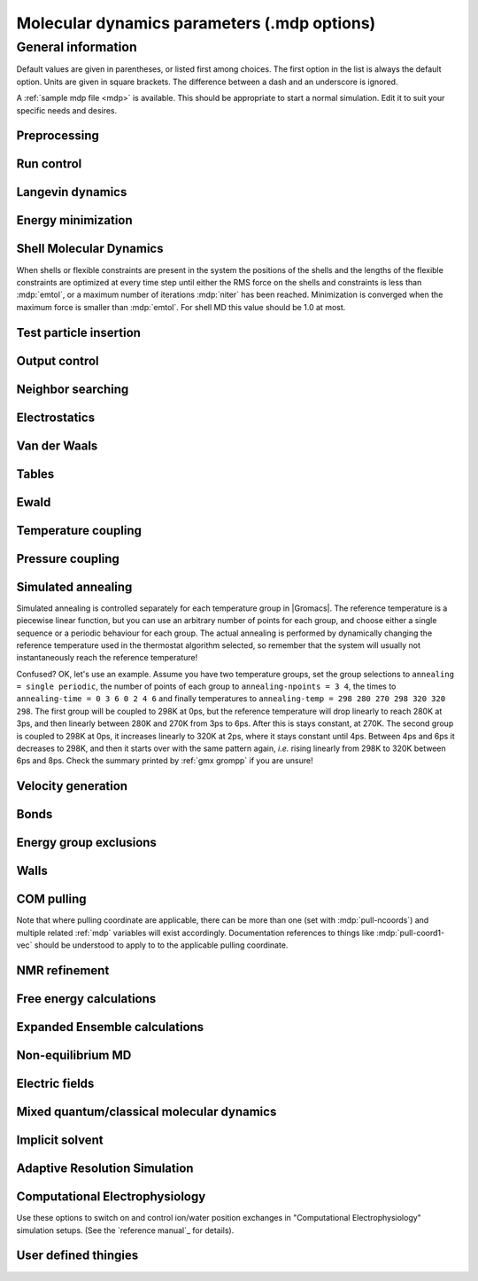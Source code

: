 .. README
   See the "run control" section for a working example of the
   syntax to use when making .mdp entries, with and without detailed
   documentation for values those entries might take. Everything can
   be cross-referenced, see the examples there. TODO Make more
   cross-references.

Molecular dynamics parameters (.mdp options)
============================================

General information
-------------------

Default values are given in parentheses, or listed first among
choices. The first option in the list is always the default
option. Units are given in square brackets. The difference between a
dash and an underscore is ignored.

A :ref:`sample mdp file <mdp>` is available. This should be
appropriate to start a normal simulation. Edit it to suit your
specific needs and desires.


Preprocessing
^^^^^^^^^^^^^

.. mdp:: include

   directories to include in your topology. Format:
   ``-I/home/john/mylib -I../otherlib``

.. mdp:: define

   defines to pass to the preprocessor, default is no defines. You can
   use any defines to control options in your customized topology
   files. Options that act on existing :ref:`top` file mechanisms
   include

      ``-DFLEXIBLE`` will use flexible water instead of rigid water
      into your topology, this can be useful for normal mode analysis.

      ``-DPOSRES`` will trigger the inclusion of ``posre.itp`` into
      your topology, used for implementing position restraints.


Run control
^^^^^^^^^^^

.. mdp:: integrator

   (Despite the name, this list includes algorithms that are not
   actually integrators over time. :mdp-value:`integrator=steep` and
   all entries following it are in this category)

   .. mdp-value:: md

      A leap-frog algorithm for integrating Newton's equations of motion.

   .. mdp-value:: md-vv

      A velocity Verlet algorithm for integrating Newton's equations
      of motion.  For constant NVE simulations started from
      corresponding points in the same trajectory, the trajectories
      are analytically, but not binary, identical to the
      :mdp-value:`integrator=md` leap-frog integrator. The the kinetic
      energy, which is determined from the whole step velocities and
      is therefore slightly too high. The advantage of this integrator
      is more accurate, reversible Nose-Hoover and Parrinello-Rahman
      coupling integration based on Trotter expansion, as well as
      (slightly too small) full step velocity output. This all comes
      at the cost off extra computation, especially with constraints
      and extra communication in parallel. Note that for nearly all
      production simulations the :mdp-value:`integrator=md` integrator
      is accurate enough.

   .. mdp-value:: md-vv-avek

      A velocity Verlet algorithm identical to
      :mdp-value:`integrator=md-vv`, except that the kinetic energy is
      determined as the average of the two half step kinetic energies
      as in the :mdp-value:`integrator=md` integrator, and this thus
      more accurate.  With Nose-Hoover and/or Parrinello-Rahman
      coupling this comes with a slight increase in computational
      cost.

   .. mdp-value:: sd

      An accurate and efficient leap-frog stochastic dynamics
      integrator. With constraints, coordinates needs to be
      constrained twice per integration step. Depending on the
      computational cost of the force calculation, this can take a
      significant part of the simulation time. The temperature for one
      or more groups of atoms (:mdp:`tc-grps`) is set with
      :mdp:`ref-t`, the inverse friction constant for each group is
      set with :mdp:`tau-t`.  The parameter :mdp:`tcoupl` is
      ignored. The random generator is initialized with
      :mdp:`ld-seed`. When used as a thermostat, an appropriate value
      for :mdp:`tau-t` is 2 ps, since this results in a friction that
      is lower than the internal friction of water, while it is high
      enough to remove excess heat NOTE: temperature deviations decay
      twice as fast as with a Berendsen thermostat with the same
      :mdp:`tau-t`.

   .. mdp-value:: sd2

      This used to be the default sd integrator, but is now
      deprecated. Four Gaussian random numbers are required per
      coordinate per step. With constraints, the temperature will be
      slightly too high.

   .. mdp-value:: bd

      An Euler integrator for Brownian or position Langevin dynamics,
      the velocity is the force divided by a friction coefficient
      (:mdp:`bd-fric`) plus random thermal noise (:mdp:`ref-t`). When
      :mdp:`bd-fric` is 0, the friction coefficient for each particle
      is calculated as mass/ :mdp:`tau-t`, as for the integrator
      :mdp-value:`integrator=sd`. The random generator is initialized
      with :mdp:`ld-seed`.

   .. mdp-value:: steep

      A steepest descent algorithm for energy minimization. The
      maximum step size is :mdp:`emstep`, the tolerance is
      :mdp:`emtol`.

   .. mdp-value:: cg

      A conjugate gradient algorithm for energy minimization, the
      tolerance is :mdp:`emtol`. CG is more efficient when a steepest
      descent step is done every once in a while, this is determined
      by :mdp:`nstcgsteep`. For a minimization prior to a normal mode
      analysis, which requires a very high accuracy, |Gromacs| should be
      compiled in double precision.

   .. mdp-value:: l-bfgs

      A quasi-Newtonian algorithm for energy minimization according to
      the low-memory Broyden-Fletcher-Goldfarb-Shanno approach. In
      practice this seems to converge faster than Conjugate Gradients,
      but due to the correction steps necessary it is not (yet)
      parallelized.

   .. mdp-value:: nm

      Normal mode analysis is performed on the structure in the :ref:`tpr`
      file.  |Gromacs| should be compiled in double precision.

   .. mdp-value:: tpi

      Test particle insertion. The last molecule in the topology is
      the test particle. A trajectory must be provided to ``mdrun
      -rerun``. This trajectory should not contain the molecule to be
      inserted. Insertions are performed :mdp:`nsteps` times in each
      frame at random locations and with random orientiations of the
      molecule. When :mdp:`nstlist` is larger than one,
      :mdp:`nstlist` insertions are performed in a sphere with radius
      :mdp:`rtpi` around a the same random location using the same
      neighborlist (and the same long-range energy when :mdp:`rvdw`
      or :mdp:`rcoulomb` > :mdp:`rlist`, which is only allowed for
      single-atom molecules). Since neighborlist construction is
      expensive, one can perform several extra insertions with the
      same list almost for free. The random seed is set with
      :mdp:`ld-seed`. The temperature for the Boltzmann weighting is
      set with :mdp:`ref-t`, this should match the temperature of the
      simulation of the original trajectory. Dispersion correction is
      implemented correctly for TPI. All relevant quantities are
      written to the file specified with ``mdrun -tpi``. The
      distribution of insertion energies is written to the file
      specified with ``mdrun -tpid``. No trajectory or energy file is
      written. Parallel TPI gives identical results to single-node
      TPI. For charged molecules, using PME with a fine grid is most
      accurate and also efficient, since the potential in the system
      only needs to be calculated once per frame.

   .. mdp-value:: tpic

      Test particle insertion into a predefined cavity location. The
      procedure is the same as for :mdp-value:`integrator=tpi`, except
      that one coordinate extra is read from the trajectory, which is
      used as the insertion location. The molecule to be inserted
      should be centered at 0,0,0. |Gromacs| does not do this for you,
      since for different situations a different way of centering
      might be optimal. Also :mdp:`rtpi` sets the radius for the
      sphere around this location. Neighbor searching is done only
      once per frame, :mdp:`nstlist` is not used. Parallel
      :mdp-value:`integrator=tpic` gives identical results to
      single-rank :mdp-value:`integrator=tpic`.

.. mdp:: tinit

        (0) \[ps\]
        starting time for your run (only makes sense for time-based
        integrators)

.. mdp:: dt

        (0.001) \[ps\]
        time step for integration (only makes sense for time-based
        integrators)

.. mdp:: nsteps

        (0)
        maximum number of steps to integrate or minimize, -1 is no
        maximum

.. mdp:: init-step

        (0)
        The starting step. The time at an step i in a run is
        calculated as: t = :mdp:`tinit` + :mdp:`dt` *
        (:mdp:`init-step` + i). The free-energy lambda is calculated
        as: lambda = :mdp:`init-lambda` + :mdp:`delta-lambda` *
        (:mdp:`init-step` + i). Also non-equilibrium MD parameters can
        depend on the step number. Thus for exact restarts or redoing
        part of a run it might be necessary to set :mdp:`init-step` to
        the step number of the restart frame. :ref:`gmx convert-tpr`
        does this automatically.

.. mdp:: comm-mode

   .. mdp-value:: Linear

      Remove center of mass translation

   .. mdp-value:: Angular

      Remove center of mass translation and rotation around the center of mass

   .. mdp-value:: None

      No restriction on the center of mass motion

.. mdp:: nstcomm

   (100) \[steps\]
   frequency for center of mass motion removal

.. mdp:: comm-grps

   group(s) for center of mass motion removal, default is the whole
   system


Langevin dynamics
^^^^^^^^^^^^^^^^^

.. mdp:: bd-fric

   (0) \[amu ps-1\]
   Brownian dynamics friction coefficient. When :mdp:`bd-fric` is 0,
   the friction coefficient for each particle is calculated as mass/
   :mdp:`tau-t`.

.. mdp:: ld-seed

   (-1) \[integer\]
   used to initialize random generator for thermal noise for
   stochastic and Brownian dynamics. When :mdp:`ld-seed` is set to -1,
   a pseudo random seed is used. When running BD or SD on multiple
   processors, each processor uses a seed equal to :mdp:`ld-seed` plus
   the processor number.


Energy minimization
^^^^^^^^^^^^^^^^^^^

.. mdp:: emtol

   (10.0) \[kJ mol-1 nm-1\]
   the minimization is converged when the maximum force is smaller
   than this value

.. mdp:: emstep

   (0.01) \[nm\]
   initial step-size

.. mdp:: nstcgsteep

   (1000) \[steps\]
   frequency of performing 1 steepest descent step while doing
   conjugate gradient energy minimization.

.. mdp:: nbfgscorr

   (10)
   Number of correction steps to use for L-BFGS minimization. A higher
   number is (at least theoretically) more accurate, but slower.


Shell Molecular Dynamics
^^^^^^^^^^^^^^^^^^^^^^^^

When shells or flexible constraints are present in the system the
positions of the shells and the lengths of the flexible constraints
are optimized at every time step until either the RMS force on the
shells and constraints is less than :mdp:`emtol`, or a maximum number
of iterations :mdp:`niter` has been reached. Minimization is converged
when the maximum force is smaller than :mdp:`emtol`. For shell MD this
value should be 1.0 at most.

.. mdp:: niter

   (20)
   maximum number of iterations for optimizing the shell positions and
   the flexible constraints.

.. mdp:: fcstep

   (0) \[ps^2\]
   the step size for optimizing the flexible constraints. Should be
   chosen as mu/(d2V/dq2) where mu is the reduced mass of two
   particles in a flexible constraint and d2V/dq2 is the second
   derivative of the potential in the constraint direction. Hopefully
   this number does not differ too much between the flexible
   constraints, as the number of iterations and thus the runtime is
   very sensitive to fcstep. Try several values!


Test particle insertion
^^^^^^^^^^^^^^^^^^^^^^^

.. mdp:: rtpi

   (0.05) \[nm\]
   the test particle insertion radius, see integrators
   :mdp-value:`integrator=tpi` and :mdp-value:`integrator=tpic`


Output control
^^^^^^^^^^^^^^

.. mdp:: nstxout

   (0) \[steps\]
   number of steps that elapse between writing coordinates to output
   trajectory file, the last coordinates are always written

.. mdp:: nstvout

   (0) \[steps\]
   number of steps that elapse between writing velocities to output
   trajectory, the last velocities are always written

.. mdp:: nstfout

   (0) \[steps\]
   number of steps that elapse between writing forces to output
   trajectory.

.. mdp:: nstlog

   (1000) \[steps\]
   number of steps that elapse between writing energies to the log
   file, the last energies are always written

.. mdp:: nstcalcenergy

   (100)
   number of steps that elapse between calculating the energies, 0 is
   never. This option is only relevant with dynamics. With a
   twin-range cut-off setup :mdp:`nstcalcenergy` should be equal to
   or a multiple of :mdp:`nstlist`. This option affects the
   performance in parallel simulations, because calculating energies
   requires global communication between all processes which can
   become a bottleneck at high parallelization.

.. mdp:: nstenergy

   (1000) \[steps\]
   number of steps that else between writing energies to energy file,
   the last energies are always written, should be a multiple of
   :mdp:`nstcalcenergy`. Note that the exact sums and fluctuations
   over all MD steps modulo :mdp:`nstcalcenergy` are stored in the
   energy file, so :ref:`gmx energy` can report exact energy averages
   and fluctuations also when :mdp:`nstenergy` > 1

.. mdp:: nstxout-compressed

   (0) \[steps\]
   number of steps that elapse between writing position coordinates
   using lossy compression

.. mdp:: compressed-x-precision

   (1000) \[real\]
   precision with which to write to the compressed trajectory file

.. mdp:: compressed-x-grps

   group(s) to write to the compressed trajectory file, by default the
   whole system is written (if :mdp:`nstxout-compressed` > 0)

.. mdp:: energygrps

   group(s) for which to write to write short-ranged non-bonded
   potential energies to the energy file (not supported on GPUs)


Neighbor searching
^^^^^^^^^^^^^^^^^^

.. mdp:: cutoff-scheme

   .. mdp-value:: Verlet

      Generate a pair list with buffering. The buffer size is
      automatically set based on :mdp:`verlet-buffer-tolerance`,
      unless this is set to -1, in which case :mdp:`rlist` will be
      used. This option has an explicit, exact cut-off at :mdp:`rvdw`
      equal to :mdp:`rcoulomb`. Currently only cut-off,
      reaction-field, PME electrostatics and plain LJ are
      supported. Some :ref:`gmx mdrun` functionality is not yet
      supported with the :mdp:`Verlet` scheme, but :ref:`gmx grompp`
      checks for this. Native GPU acceleration is only supported with
      :mdp:`Verlet`. With GPU-accelerated PME or with separate PME
      ranks, :ref:`gmx mdrun` will automatically tune the CPU/GPU load
      balance by scaling :mdp:`rcoulomb` and the grid spacing. This
      can be turned off with ``mdrun -notunepme``. :mdp:`Verlet` is
      faster than :mdp:`group` when there is no water, or if
      :mdp:`group` would use a pair-list buffer to conserve energy.

   .. mdp-value:: group

      Generate a pair list for groups of atoms. These groups
      correspond to the charge groups in the topology. This was the
      only cut-off treatment scheme before version 4.6, and is
      **deprecated in |gmx-version|**. There is no explicit buffering of
      the pair list. This enables efficient force calculations for
      water, but energy is only conserved when a buffer is explicitly
      added.

.. mdp:: nstlist

   \(10) \[steps\]

   .. mdp-value:: >0

      Frequency to update the neighbor list (and the long-range
      forces, when using twin-range cut-offs). When this is 0, the
      neighbor list is made only once. With energy minimization the
      neighborlist will be updated for every energy evaluation when
      :mdp:`nstlist` is greater than 0. With :mdp:`Verlet` and
      :mdp:`verlet-buffer-tolerance` set, :mdp:`nstlist` is actually
      a minimum value and :ref:`gmx mdrun` might increase it, unless
      it is set to 1. With parallel simulations and/or non-bonded
      force calculation on the GPU, a value of 20 or 40 often gives
      the best performance. With :mdp:`group` and non-exact
      cut-off's, :mdp:`nstlist` will affect the accuracy of your
      simulation and it can not be chosen freely.

   .. mdp-value:: 0

      The neighbor list is only constructed once and never
      updated. This is mainly useful for vacuum simulations in which
      all particles see each other.

   .. mdp-value:: <0

      Unused.

.. mdp:: nstcalclr

   (-1) \[steps\]
   Controls the period between calculations of long-range forces when
   using the group cut-off scheme.

   .. mdp-value:: 1

      Calculate the long-range forces every single step. This is
      useful to have separate neighbor lists with buffers for
      electrostatics and Van der Waals interactions, and in particular
      it makes it possible to have the Van der Waals cutoff longer
      than electrostatics (useful *e.g.* with PME). However, there is
      no point in having identical long-range cutoffs for both
      interaction forms and update them every step - then it will be
      slightly faster to put everything in the short-range list.

   .. mdp-value:: >1

      Calculate the long-range forces every :mdp:`nstcalclr` steps
      and use a multiple-time-step integrator to combine forces. This
      can now be done more frequently than :mdp:`nstlist` since the
      lists are stored, and it might be a good idea *e.g.* for Van der
      Waals interactions that vary slower than electrostatics.

   .. mdp-value:: \-1

      Calculate long-range forces on steps where neighbor searching is
      performed. While this is the default value, you might want to
      consider updating the long-range forces more frequently.

      Note that twin-range force evaluation might be enabled
      automatically by PP-PME load balancing. This is done in order to
      maintain the chosen Van der Waals interaction radius even if the
      load balancing is changing the electrostatics cutoff. If the
      :ref:`mdp` file already specifies twin-range interactions (*e.g.* to
      evaluate Lennard-Jones interactions with a longer cutoff than
      the PME electrostatics every 2-3 steps), the load balancing will
      have also a small effect on Lennard-Jones, since the short-range
      cutoff (inside which forces are evaluated every step) is
      changed.

.. mdp:: ns-type

   .. mdp-value:: grid

      Make a grid in the box and only check atoms in neighboring grid
      cells when constructing a new neighbor list every
      :mdp:`nstlist` steps. In large systems grid search is much
      faster than simple search.

   .. mdp-value:: simple

      Check every atom in the box when constructing a new neighbor
      list every :mdp:`nstlist` steps (only with :mdp:`group`
      cut-off scheme).

.. mdp:: pbc

   .. mdp-value:: xyz

      Use periodic boundary conditions in all directions.

   .. mdp-value:: no

      Use no periodic boundary conditions, ignore the box. To simulate
      without cut-offs, set all cut-offs and :mdp:`nstlist` to 0. For
      best performance without cut-offs on a single MPI rank, set
      :mdp:`nstlist` to zero and :mdp:`ns-type` =simple.

   .. mdp-value:: xy

      Use periodic boundary conditions in x and y directions
      only. This works only with :mdp:`ns-type` =grid and can be used
      in combination with walls_. Without walls or with only one wall
      the system size is infinite in the z direction. Therefore
      pressure coupling or Ewald summation methods can not be
      used. These disadvantages do not apply when two walls are used.

.. mdp:: periodic-molecules

   .. mdp-value:: no

      molecules are finite, fast molecular PBC can be used

   .. mdp-value:: yes

      for systems with molecules that couple to themselves through the
      periodic boundary conditions, this requires a slower PBC
      algorithm and molecules are not made whole in the output

.. mdp:: verlet-buffer-tolerance

   (0.005) \[kJ/mol/ps\]

   Useful only with the :mdp:`Verlet` :mdp:`cutoff-scheme`. This sets
   the maximum allowed error for pair interactions per particle caused
   by the Verlet buffer, which indirectly sets :mdp:`rlist`. As both
   :mdp:`nstlist` and the Verlet buffer size are fixed (for
   performance reasons), particle pairs not in the pair list can
   occasionally get within the cut-off distance during
   :mdp:`nstlist` -1 steps. This causes very small jumps in the
   energy. In a constant-temperature ensemble, these very small energy
   jumps can be estimated for a given cut-off and :mdp:`rlist`. The
   estimate assumes a homogeneous particle distribution, hence the
   errors might be slightly underestimated for multi-phase
   systems. (See the `reference manual`_ for details). For longer
   pair-list life-time (:mdp:`nstlist` -1) * :mdp:`dt` the buffer is
   overestimated, because the interactions between particles are
   ignored. Combined with cancellation of errors, the actual drift of
   the total energy is usually one to two orders of magnitude
   smaller. Note that the generated buffer size takes into account
   that the |Gromacs| pair-list setup leads to a reduction in the
   drift by a factor 10, compared to a simple particle-pair based
   list. Without dynamics (energy minimization etc.), the buffer is 5%
   of the cut-off. For NVE simulations the initial temperature is
   used, unless this is zero, in which case a buffer of 10% is
   used. For NVE simulations the tolerance usually needs to be lowered
   to achieve proper energy conservation on the nanosecond time
   scale. To override the automated buffer setting, use
   :mdp:`verlet-buffer-tolerance` =-1 and set :mdp:`rlist` manually.

.. mdp:: rlist

   (1) \[nm\]
   Cut-off distance for the short-range neighbor list. With the
   :mdp:`Verlet` :mdp:`cutoff-scheme`, this is by default set by the
   :mdp:`verlet-buffer-tolerance` option and the value of
   :mdp:`rlist` is ignored.

.. mdp:: rlistlong

   (-1) \[nm\]
   Cut-off distance for the long-range neighbor list. This parameter
   is only relevant for a twin-range cut-off setup with switched
   potentials. In that case a buffer region is required to account for
   the size of charge groups. In all other cases this parameter is
   automatically set to the longest cut-off distance.


Electrostatics
^^^^^^^^^^^^^^

.. mdp:: coulombtype

   .. mdp-value:: Cut-off

      Twin range cut-offs with neighborlist cut-off :mdp:`rlist` and
      Coulomb cut-off :mdp:`rcoulomb`, where :mdp:`rcoulomb` >=
      :mdp:`rlist`.

   .. mdp-value:: Ewald

      Classical Ewald sum electrostatics. The real-space cut-off
      :mdp:`rcoulomb` should be equal to :mdp:`rlist`. Use *e.g.*
      :mdp:`rlist` =0.9, :mdp:`rcoulomb` =0.9. The highest magnitude
      of wave vectors used in reciprocal space is controlled by
      :mdp:`fourierspacing`. The relative accuracy of
      direct/reciprocal space is controlled by :mdp:`ewald-rtol`.

      NOTE: Ewald scales as O(N^3/2) and is thus extremely slow for
      large systems. It is included mainly for reference - in most
      cases PME will perform much better.

   .. mdp-value:: PME

      Fast smooth Particle-Mesh Ewald (SPME) electrostatics. Direct
      space is similar to the Ewald sum, while the reciprocal part is
      performed with FFTs. Grid dimensions are controlled with
      :mdp:`fourierspacing` and the interpolation order with
      :mdp:`pme-order`. With a grid spacing of 0.1 nm and cubic
      interpolation the electrostatic forces have an accuracy of
      2-3*10^-4. Since the error from the vdw-cutoff is larger than
      this you might try 0.15 nm. When running in parallel the
      interpolation parallelizes better than the FFT, so try
      decreasing grid dimensions while increasing interpolation.

   .. mdp-value:: P3M-AD

      Particle-Particle Particle-Mesh algorithm with analytical
      derivative for for long range electrostatic interactions. The
      method and code is identical to SPME, except that the influence
      function is optimized for the grid. This gives a slight increase
      in accuracy.

   .. mdp-value:: Reaction-Field

      Reaction field electrostatics with Coulomb cut-off
      :mdp:`rcoulomb`, where :mdp:`rcoulomb` >= :mdp:`rlist`. The
      dielectric constant beyond the cut-off is
      :mdp:`epsilon-rf`. The dielectric constant can be set to
      infinity by setting :mdp:`epsilon-rf` =0.

   .. mdp-value:: Generalized-Reaction-Field

      Generalized reaction field with Coulomb cut-off
      :mdp:`rcoulomb`, where :mdp:`rcoulomb` >= :mdp:`rlist`. The
      dielectric constant beyond the cut-off is
      :mdp:`epsilon-rf`. The ionic strength is computed from the
      number of charged (*i.e.* with non zero charge) charge
      groups. The temperature for the GRF potential is set with
      :mdp:`ref-t`.

   .. mdp-value:: Reaction-Field-zero

      In |Gromacs|, normal reaction-field electrostatics with
      :mdp:`cutoff-scheme` = :mdp:`group` leads to bad energy
      conservation. :mdp:`Reaction-Field-zero` solves this by making
      the potential zero beyond the cut-off. It can only be used with
      an infinite dielectric constant (:mdp:`epsilon-rf` =0), because
      only for that value the force vanishes at the
      cut-off. :mdp:`rlist` should be 0.1 to 0.3 nm larger than
      :mdp:`rcoulomb` to accommodate for the size of charge groups
      and diffusion between neighbor list updates. This, and the fact
      that table lookups are used instead of analytical functions make
      :mdp:`Reaction-Field-zero` computationally more expensive than
      normal reaction-field.

   .. mdp-value:: Reaction-Field-nec

      The same as :mdp-value:`coulombtype=Reaction-Field`, but
      implemented as in |Gromacs| versions before 3.3. No
      reaction-field correction is applied to excluded atom pairs and
      self pairs. The 1-4 interactions are calculated using a
      reaction-field. The missing correction due to the excluded pairs
      that do not have a 1-4 interaction is up to a few percent of the
      total electrostatic energy and causes a minor difference in the
      forces and the pressure.

   .. mdp-value:: Shift

      Analogous to :mdp-value:`vdwtype=Shift` for :mdp:`vdwtype`. You
      might want to use :mdp:`Reaction-Field-zero` instead, which has
      a similar potential shape, but has a physical interpretation and
      has better energies due to the exclusion correction terms.

   .. mdp-value:: Encad-Shift

      The Coulomb potential is decreased over the whole range, using
      the definition from the Encad simulation package.

   .. mdp-value:: Switch

      Analogous to :mdp-value:`vdwtype=Switch` for
      :mdp:`vdwtype`. Switching the Coulomb potential can lead to
      serious artifacts, advice: use :mdp:`Reaction-Field-zero`
      instead.

   .. mdp-value:: User

      :ref:`gmx mdrun` will now expect to find a file ``table.xvg``
      with user-defined potential functions for repulsion, dispersion
      and Coulomb. When pair interactions are present, :ref:`gmx
      mdrun` also expects to find a file ``tablep.xvg`` for the pair
      interactions. When the same interactions should be used for
      non-bonded and pair interactions the user can specify the same
      file name for both table files. These files should contain 7
      columns: the ``x`` value, ``f(x)``, ``-f'(x)``, ``g(x)``,
      ``-g'(x)``, ``h(x)``, ``-h'(x)``, where ``f(x)`` is the Coulomb
      function, ``g(x)`` the dispersion function and ``h(x)`` the
      repulsion function. When :mdp:`vdwtype` is not set to User the
      values for ``g``, ``-g'``, ``h`` and ``-h'`` are ignored. For
      the non-bonded interactions ``x`` values should run from 0 to
      the largest cut-off distance + :mdp:`table-extension` and
      should be uniformly spaced. For the pair interactions the table
      length in the file will be used. The optimal spacing, which is
      used for non-user tables, is ``0.002 nm`` when you run in mixed
      precision or ``0.0005 nm`` when you run in double precision. The
      function value at ``x=0`` is not important. More information is
      in the printed manual.

   .. mdp-value:: PME-Switch

      A combination of PME and a switch function for the direct-space
      part (see above). :mdp:`rcoulomb` is allowed to be smaller than
      :mdp:`rlist`. This is mainly useful constant energy simulations
      (note that using PME with :mdp:`cutoff-scheme` = :mdp:`Verlet`
      will be more efficient).

   .. mdp-value:: PME-User

      A combination of PME and user tables (see
      above). :mdp:`rcoulomb` is allowed to be smaller than
      :mdp:`rlist`. The PME mesh contribution is subtracted from the
      user table by :ref:`gmx mdrun`. Because of this subtraction the
      user tables should contain about 10 decimal places.

   .. mdp-value:: PME-User-Switch

      A combination of PME-User and a switching function (see
      above). The switching function is applied to final
      particle-particle interaction, *i.e.* both to the user supplied
      function and the PME Mesh correction part.

.. mdp:: coulomb-modifier

   .. mdp-value:: Potential-shift-Verlet

      Selects Potential-shift with the Verlet cutoff-scheme, as it is
      (nearly) free; selects None with the group cutoff-scheme.

   .. mdp-value:: Potential-shift

      Shift the Coulomb potential by a constant such that it is zero
      at the cut-off. This makes the potential the integral of the
      force. Note that this does not affect the forces or the
      sampling.

   .. mdp-value:: None

      Use an unmodified Coulomb potential. With the group scheme this
      means no exact cut-off is used, energies and forces are
      calculated for all pairs in the neighborlist.

.. mdp:: rcoulomb-switch

   (0) \[nm\]
   where to start switching the Coulomb potential, only relevant
   when force or potential switching is used

.. mdp:: rcoulomb

   (1) \[nm\]
   distance for the Coulomb cut-off

.. mdp:: epsilon-r

   (1)
   The relative dielectric constant. A value of 0 means infinity.

.. mdp:: epsilon-rf

   (0)
   The relative dielectric constant of the reaction field. This
   is only used with reaction-field electrostatics. A value of 0
   means infinity.


Van der Waals
^^^^^^^^^^^^^

.. mdp:: vdwtype

   .. mdp-value:: Cut-off

      Twin range cut-offs with neighbor list cut-off :mdp:`rlist` and
      VdW cut-off :mdp:`rvdw`, where :mdp:`rvdw` >= :mdp:`rlist`.

   .. mdp-value:: PME

      Fast smooth Particle-mesh Ewald (SPME) for VdW interactions. The
      grid dimensions are controlled with :mdp:`fourierspacing` in
      the same way as for electrostatics, and the interpolation order
      is controlled with :mdp:`pme-order`. The relative accuracy of
      direct/reciprocal space is controlled by :mdp:`ewald-rtol-lj`,
      and the specific combination rules that are to be used by the
      reciprocal routine are set using :mdp:`lj-pme-comb-rule`.

   .. mdp-value:: Shift

      This functionality is deprecated and replaced by
      :mdp:`vdw-modifier` = Force-switch. The LJ (not Buckingham)
      potential is decreased over the whole range and the forces decay
      smoothly to zero between :mdp:`rvdw-switch` and
      :mdp:`rvdw`. The neighbor search cut-off :mdp:`rlist` should
      be 0.1 to 0.3 nm larger than :mdp:`rvdw` to accommodate for the
      size of charge groups and diffusion between neighbor list
      updates.

   .. mdp-value:: Switch

      This functionality is deprecated and replaced by
      :mdp:`vdw-modifier` = Potential-switch. The LJ (not Buckingham)
      potential is normal out to :mdp:`rvdw-switch`, after which it
      is switched off to reach zero at :mdp:`rvdw`. Both the
      potential and force functions are continuously smooth, but be
      aware that all switch functions will give rise to a bulge
      (increase) in the force (since we are switching the
      potential). The neighbor search cut-off :mdp:`rlist` should be
      0.1 to 0.3 nm larger than :mdp:`rvdw` to accommodate for the
      size of charge groups and diffusion between neighbor list
      updates.

   .. mdp-value:: Encad-Shift

      The LJ (not Buckingham) potential is decreased over the whole
      range, using the definition from the Encad simulation package.

   .. mdp-value:: User

      See user for :mdp:`coulombtype`. The function value at zero is
      not important. When you want to use LJ correction, make sure
      that :mdp:`rvdw` corresponds to the cut-off in the user-defined
      function. When :mdp:`coulombtype` is not set to User the values
      for the ``f`` and ``-f'`` columns are ignored.

.. mdp:: vdw-modifier

   .. mdp-value:: Potential-shift-Verlet

      Selects Potential-shift with the Verlet cutoff-scheme, as it is
      (nearly) free; selects None with the group cutoff-scheme.

   .. mdp-value:: Potential-shift

      Shift the Van der Waals potential by a constant such that it is
      zero at the cut-off. This makes the potential the integral of
      the force. Note that this does not affect the forces or the
      sampling.

   .. mdp-value:: None

      Use an unmodified Van der Waals potential. With the group scheme
      this means no exact cut-off is used, energies and forces are
      calculated for all pairs in the neighborlist.

   .. mdp-value:: Force-switch

      Smoothly switches the forces to zero between :mdp:`rvdw-switch`
      and :mdp:`rvdw`. This shifts the potential shift over the whole
      range and switches it to zero at the cut-off. Note that this is
      more expensive to calculate than a plain cut-off and it is not
      required for energy conservation, since Potential-shift
      conserves energy just as well.

   .. mdp-value:: Potential-switch

      Smoothly switches the potential to zero between
      :mdp:`rvdw-switch` and :mdp:`rvdw`. Note that this introduces
      articifically large forces in the switching region and is much
      more expensive to calculate. This option should only be used if
      the force field you are using requires this.

.. mdp:: rvdw-switch

   (0) \[nm\]

   where to start switching the LJ force and possibly the potential,
   only relevant when force or potential switching is used

.. mdp:: rvdw

   (1) \[nm\]
   distance for the LJ or Buckingham cut-off

.. mdp:: DispCorr

   .. mdp-value:: no

      don't apply any correction

   .. mdp-value:: EnerPres

      apply long range dispersion corrections for Energy and Pressure

   .. mdp-value:: Ener

      apply long range dispersion corrections for Energy only


Tables
^^^^^^

.. mdp:: table-extension

   (1) \[nm\]
   Extension of the non-bonded potential lookup tables beyond the
   largest cut-off distance. The value should be large enough to
   account for charge group sizes and the diffusion between
   neighbor-list updates. Without user defined potential the same
   table length is used for the lookup tables for the 1-4
   interactions, which are always tabulated irrespective of the use of
   tables for the non-bonded interactions. The value of
   :mdp:`table-extension` in no way affects the values of
   :mdp:`rlist`, :mdp:`rcoulomb`, or :mdp:`rvdw`.

.. mdp:: energygrp-table

   When user tables are used for electrostatics and/or VdW, here one
   can give pairs of energy groups for which seperate user tables
   should be used. The two energy groups will be appended to the table
   file name, in order of their definition in :mdp:`energygrps`,
   seperated by underscores. For example, if ``energygrps = Na Cl
   Sol`` and ``energygrp-table = Na Na Na Cl``, :ref:`gmx mdrun` will
   read ``table_Na_Na.xvg`` and ``table_Na_Cl.xvg`` in addition to the
   normal ``table.xvg`` which will be used for all other energy group
   pairs.


Ewald
^^^^^

.. mdp:: fourierspacing

   (0.12) \[nm\]
   For ordinary Ewald, the ratio of the box dimensions and the spacing
   determines a lower bound for the number of wave vectors to use in
   each (signed) direction. For PME and P3M, that ratio determines a
   lower bound for the number of Fourier-space grid points that will
   be used along that axis. In all cases, the number for each
   direction can be overridden by entering a non-zero value for that
   :mdp:`fourier-nx` direction. For optimizing the relative load of
   the particle-particle interactions and the mesh part of PME, it is
   useful to know that the accuracy of the electrostatics remains
   nearly constant when the Coulomb cut-off and the PME grid spacing
   are scaled by the same factor.

.. mdp:: fourier-nx
.. mdp:: fourier-ny
.. mdp:: fourier-nz

   (0)
   Highest magnitude of wave vectors in reciprocal space when using Ewald.
   Grid size when using PME or P3M. These values override
   :mdp:`fourierspacing` per direction. The best choice is powers of
   2, 3, 5 and 7. Avoid large primes.

.. mdp:: pme-order

   (4)
   Interpolation order for PME. 4 equals cubic interpolation. You
   might try 6/8/10 when running in parallel and simultaneously
   decrease grid dimension.

.. mdp:: ewald-rtol

   (1e-5)
   The relative strength of the Ewald-shifted direct potential at
   :mdp:`rcoulomb` is given by :mdp:`ewald-rtol`. Decreasing this
   will give a more accurate direct sum, but then you need more wave
   vectors for the reciprocal sum.

.. mdp:: ewald-rtol-lj

   (1e-3)
   When doing PME for VdW-interactions, :mdp:`ewald-rtol-lj` is used
   to control the relative strength of the dispersion potential at
   :mdp:`rvdw` in the same way as :mdp:`ewald-rtol` controls the
   electrostatic potential.

.. mdp:: lj-pme-comb-rule

   (Geometric)
   The combination rules used to combine VdW-parameters in the
   reciprocal part of LJ-PME. Geometric rules are much faster than
   Lorentz-Berthelot and usually the recommended choice, even when the
   rest of the force field uses the Lorentz-Berthelot rules.

   .. mdp-value:: Geometric

      Apply geometric combination rules

   .. mdp-value:: Lorentz-Berthelot

      Apply Lorentz-Berthelot combination rules

.. mdp:: ewald-geometry

   .. mdp-value:: 3d

      The Ewald sum is performed in all three dimensions.

   .. mdp-value:: 3dc

      The reciprocal sum is still performed in 3D, but a force and
      potential correction applied in the `z` dimension to produce a
      pseudo-2D summation. If your system has a slab geometry in the
      `x-y` plane you can try to increase the `z`-dimension of the box
      (a box height of 3 times the slab height is usually ok) and use
      this option.

.. mdp:: epsilon-surface

   (0)
   This controls the dipole correction to the Ewald summation in
   3D. The default value of zero means it is turned off. Turn it on by
   setting it to the value of the relative permittivity of the
   imaginary surface around your infinite system. Be careful - you
   shouldn't use this if you have free mobile charges in your
   system. This value does not affect the slab 3DC variant of the long
   range corrections.


Temperature coupling
^^^^^^^^^^^^^^^^^^^^

.. mdp:: tcoupl

   .. mdp-value:: no

      No temperature coupling.

   .. mdp-value:: berendsen

      Temperature coupling with a Berendsen-thermostat to a bath with
      temperature :mdp:`ref-t`, with time constant
      :mdp:`tau-t`. Several groups can be coupled separately, these
      are specified in the :mdp:`tc-grps` field separated by spaces.

   .. mdp-value:: nose-hoover

      Temperature coupling using a Nose-Hoover extended ensemble. The
      reference temperature and coupling groups are selected as above,
      but in this case :mdp:`tau-t` controls the period of the
      temperature fluctuations at equilibrium, which is slightly
      different from a relaxation time. For NVT simulations the
      conserved energy quantity is written to energy and log file.

   .. mdp-value:: andersen

      Temperature coupling by randomizing a fraction of the particles
      at each timestep. Reference temperature and coupling groups are
      selected as above. :mdp:`tau-t` is the average time between
      randomization of each molecule. Inhibits particle dynamics
      somewhat, but little or no ergodicity issues. Currently only
      implemented with velocity Verlet, and not implemented with
      constraints.

   .. mdp-value:: andersen-massive

      Temperature coupling by randomizing all particles at infrequent
      timesteps. Reference temperature and coupling groups are
      selected as above. :mdp:`tau-t` is the time between
      randomization of all molecules. Inhibits particle dynamics
      somewhat, but little or no ergodicity issues. Currently only
      implemented with velocity Verlet.

   .. mdp-value:: v-rescale

      Temperature coupling using velocity rescaling with a stochastic
      term (JCP 126, 014101). This thermostat is similar to Berendsen
      coupling, with the same scaling using :mdp:`tau-t`, but the
      stochastic term ensures that a proper canonical ensemble is
      generated. The random seed is set with :mdp:`ld-seed`. This
      thermostat works correctly even for :mdp:`tau-t` =0. For NVT
      simulations the conserved energy quantity is written to the
      energy and log file.

.. mdp:: nsttcouple

   (-1)
   The frequency for coupling the temperature. The default value of -1
   sets :mdp:`nsttcouple` equal to :mdp:`nstlist`, unless
   :mdp:`nstlist` <=0, then a value of 10 is used. For velocity
   Verlet integrators :mdp:`nsttcouple` is set to 1.

.. mdp:: nh-chain-length

   (10)
   The number of chained Nose-Hoover thermostats for velocity Verlet
   integrators, the leap-frog :mdp-value:`integrator=md` integrator
   only supports 1. Data for the NH chain variables is not printed to
   the :ref:`edr` file, but can be using the ``GMX_NOSEHOOVER_CHAINS``
   environment variable

.. mdp:: tc-grps

   groups to couple to separate temperature baths

.. mdp:: tau-t

   \[ps\]
   time constant for coupling (one for each group in
   :mdp:`tc-grps`), -1 means no temperature coupling

.. mdp:: ref-t

   \[K\]
   reference temperature for coupling (one for each group in
   :mdp:`tc-grps`)


Pressure coupling
^^^^^^^^^^^^^^^^^

.. mdp:: pcoupl

   .. mdp-value:: no

      No pressure coupling. This means a fixed box size.

   .. mdp-value:: Berendsen

      Exponential relaxation pressure coupling with time constant
      :mdp:`tau-p`. The box is scaled every timestep. It has been
      argued that this does not yield a correct thermodynamic
      ensemble, but it is the most efficient way to scale a box at the
      beginning of a run.

   .. mdp-value:: Parrinello-Rahman

      Extended-ensemble pressure coupling where the box vectors are
      subject to an equation of motion. The equation of motion for the
      atoms is coupled to this. No instantaneous scaling takes
      place. As for Nose-Hoover temperature coupling the time constant
      :mdp:`tau-p` is the period of pressure fluctuations at
      equilibrium. This is probably a better method when you want to
      apply pressure scaling during data collection, but beware that
      you can get very large oscillations if you are starting from a
      different pressure. For simulations where the exact fluctation
      of the NPT ensemble are important, or if the pressure coupling
      time is very short it may not be appropriate, as the previous
      time step pressure is used in some steps of the |Gromacs|
      implementation for the current time step pressure.

   .. mdp-value:: MTTK

      Martyna-Tuckerman-Tobias-Klein implementation, only useable with
      :mdp-value:`md-vv` or :mdp-value:`md-vv-avek`, very similar to
      Parrinello-Rahman. As for Nose-Hoover temperature coupling the
      time constant :mdp:`tau-p` is the period of pressure
      fluctuations at equilibrium. This is probably a better method
      when you want to apply pressure scaling during data collection,
      but beware that you can get very large oscillations if you are
      starting from a different pressure. Currently (as of version
      5.1), it only supports isotropic scaling, and only works without
      constraints.

.. mdp:: pcoupltype

   .. mdp-value:: isotropic

      Isotropic pressure coupling with time constant
      :mdp:`tau-p`. The compressibility and reference pressure are
      set with :mdp:`compressibility` and :mdp:`ref-p`, one value is
      needed.

   .. mdp-value:: semiisotropic

      Pressure coupling which is isotropic in the ``x`` and ``y``
      direction, but different in the ``z`` direction. This can be
      useful for membrane simulations. 2 values are needed for ``x/y``
      and ``z`` directions respectively.

   .. mdp-value:: anisotropic

      Same as before, but 6 values are needed for ``xx``, ``yy``, ``zz``,
      ``xy/yx``, ``xz/zx`` and ``yz/zy`` components,
      respectively. When the off-diagonal compressibilities are set to
      zero, a rectangular box will stay rectangular. Beware that
      anisotropic scaling can lead to extreme deformation of the
      simulation box.

   .. mdp-value:: surface-tension

      Surface tension coupling for surfaces parallel to the
      xy-plane. Uses normal pressure coupling for the `z`-direction,
      while the surface tension is coupled to the `x/y` dimensions of
      the box. The first :mdp:`ref-p` value is the reference surface
      tension times the number of surfaces ``bar nm``, the second
      value is the reference `z`-pressure ``bar``. The two
      :mdp:`compressibility` values are the compressibility in the
      `x/y` and `z` direction respectively. The value for the
      `z`-compressibility should be reasonably accurate since it
      influences the convergence of the surface-tension, it can also
      be set to zero to have a box with constant height.

.. mdp:: nstpcouple

   (-1)
   The frequency for coupling the pressure. The default value of -1
   sets :mdp:`nstpcouple` equal to :mdp:`nstlist`, unless
   :mdp:`nstlist` <=0, then a value of 10 is used. For velocity
   Verlet integrators :mdp:`nstpcouple` is set to 1.

.. mdp:: tau-p

   (1) \[ps\]
   time constant for coupling

.. mdp:: compressibility

   \[bar^-1\]
   compressibility (NOTE: this is now really in bar-1) For water at 1
   atm and 300 K the compressibility is 4.5e-5 bar^-1.

.. mdp:: ref-p

   \[bar\]
   reference pressure for coupling

.. mdp:: refcoord-scaling

   .. mdp-value:: no

      The reference coordinates for position restraints are not
      modified. Note that with this option the virial and pressure
      will depend on the absolute positions of the reference
      coordinates.

   .. mdp-value:: all

      The reference coordinates are scaled with the scaling matrix of
      the pressure coupling.

   .. mdp-value:: com

      Scale the center of mass of the reference coordinates with the
      scaling matrix of the pressure coupling. The vectors of each
      reference coordinate to the center of mass are not scaled. Only
      one COM is used, even when there are multiple molecules with
      position restraints. For calculating the COM of the reference
      coordinates in the starting configuration, periodic boundary
      conditions are not taken into account.


Simulated annealing
^^^^^^^^^^^^^^^^^^^

Simulated annealing is controlled separately for each temperature
group in |Gromacs|. The reference temperature is a piecewise linear
function, but you can use an arbitrary number of points for each
group, and choose either a single sequence or a periodic behaviour for
each group. The actual annealing is performed by dynamically changing
the reference temperature used in the thermostat algorithm selected,
so remember that the system will usually not instantaneously reach the
reference temperature!

.. mdp:: annealing

   Type of annealing for each temperature group

   .. mdp-value:: no

       No simulated annealing - just couple to reference temperature value.

   .. mdp-value:: single

       A single sequence of annealing points. If your simulation is
       longer than the time of the last point, the temperature will be
       coupled to this constant value after the annealing sequence has
       reached the last time point.

   .. mdp-value:: periodic

       The annealing will start over at the first reference point once
       the last reference time is reached. This is repeated until the
       simulation ends.

.. mdp:: annealing-npoints

   A list with the number of annealing reference/control points used
   for each temperature group. Use 0 for groups that are not
   annealed. The number of entries should equal the number of
   temperature groups.

.. mdp:: annealing-time

   List of times at the annealing reference/control points for each
   group. If you are using periodic annealing, the times will be used
   modulo the last value, *i.e.* if the values are 0, 5, 10, and 15,
   the coupling will restart at the 0ps value after 15ps, 30ps, 45ps,
   etc. The number of entries should equal the sum of the numbers
   given in :mdp:`annealing-npoints`.

.. mdp:: annealing-temp

   List of temperatures at the annealing reference/control points for
   each group. The number of entries should equal the sum of the
   numbers given in :mdp:`annealing-npoints`.

Confused? OK, let's use an example. Assume you have two temperature
groups, set the group selections to ``annealing = single periodic``,
the number of points of each group to ``annealing-npoints = 3 4``, the
times to ``annealing-time = 0 3 6 0 2 4 6`` and finally temperatures
to ``annealing-temp = 298 280 270 298 320 320 298``. The first group
will be coupled to 298K at 0ps, but the reference temperature will
drop linearly to reach 280K at 3ps, and then linearly between 280K and
270K from 3ps to 6ps. After this is stays constant, at 270K. The
second group is coupled to 298K at 0ps, it increases linearly to 320K
at 2ps, where it stays constant until 4ps. Between 4ps and 6ps it
decreases to 298K, and then it starts over with the same pattern
again, *i.e.* rising linearly from 298K to 320K between 6ps and
8ps. Check the summary printed by :ref:`gmx grompp` if you are unsure!


Velocity generation
^^^^^^^^^^^^^^^^^^^

.. mdp:: gen-vel

   .. mdp-value:: no

        Do not generate velocities. The velocities are set to zero
        when there are no velocities in the input structure file.

   .. mdp-value:: yes

        Generate velocities in :ref:`gmx grompp` according to a
        Maxwell distribution at temperature :mdp:`gen-temp`, with
        random seed :mdp:`gen-seed`. This is only meaningful with
        integrator :mdp-value:`integrator=md`.

.. mdp:: gen-temp

   (300) \[K\]
   temperature for Maxwell distribution

.. mdp:: gen-seed

   (-1) \[integer\]
   used to initialize random generator for random velocities,
   when :mdp:`gen-seed` is set to -1, a pseudo random seed is
   used.


Bonds
^^^^^

.. mdp:: constraints

   .. mdp-value:: none

      No constraints except for those defined explicitly in the
      topology, *i.e.* bonds are represented by a harmonic (or other)
      potential or a Morse potential (depending on the setting of
      :mdp:`morse`) and angles by a harmonic (or other) potential.

   .. mdp-value:: h-bonds

      Convert the bonds with H-atoms to constraints.

   .. mdp-value:: all-bonds

      Convert all bonds to constraints.

   .. mdp-value:: h-angles

      Convert all bonds and additionally the angles that involve
      H-atoms to bond-constraints.

   .. mdp-value:: all-angles

      Convert all bonds and angles to bond-constraints.

.. mdp:: constraint-algorithm

   .. mdp-value:: LINCS

      LINear Constraint Solver. With domain decomposition the parallel
      version P-LINCS is used. The accuracy in set with
      :mdp:`lincs-order`, which sets the number of matrices in the
      expansion for the matrix inversion. After the matrix inversion
      correction the algorithm does an iterative correction to
      compensate for lengthening due to rotation. The number of such
      iterations can be controlled with :mdp:`lincs-iter`. The root
      mean square relative constraint deviation is printed to the log
      file every :mdp:`nstlog` steps. If a bond rotates more than
      :mdp:`lincs-warnangle` in one step, a warning will be printed
      both to the log file and to ``stderr``. LINCS should not be used
      with coupled angle constraints.

   .. mdp-value:: SHAKE

      SHAKE is slightly slower and less stable than LINCS, but does
      work with angle constraints. The relative tolerance is set with
      :mdp:`shake-tol`, 0.0001 is a good value for "normal" MD. SHAKE
      does not support constraints between atoms on different nodes,
      thus it can not be used with domain decompositon when inter
      charge-group constraints are present. SHAKE can not be used with
      energy minimization.

.. mdp:: continuation

   This option was formerly known as unconstrained-start.

   .. mdp-value:: no

      apply constraints to the start configuration and reset shells

   .. mdp-value:: yes

      do not apply constraints to the start configuration and do not
      reset shells, useful for exact coninuation and reruns

.. mdp:: shake-tol

   (0.0001)
   relative tolerance for SHAKE

.. mdp:: lincs-order

   (4)
   Highest order in the expansion of the constraint coupling
   matrix. When constraints form triangles, an additional expansion of
   the same order is applied on top of the normal expansion only for
   the couplings within such triangles. For "normal" MD simulations an
   order of 4 usually suffices, 6 is needed for large time-steps with
   virtual sites or BD. For accurate energy minimization an order of 8
   or more might be required. With domain decomposition, the cell size
   is limited by the distance spanned by :mdp:`lincs-order` +1
   constraints. When one wants to scale further than this limit, one
   can decrease :mdp:`lincs-order` and increase :mdp:`lincs-iter`,
   since the accuracy does not deteriorate when (1+ :mdp:`lincs-iter`
   )* :mdp:`lincs-order` remains constant.

.. mdp:: lincs-iter

   (1)
   Number of iterations to correct for rotational lengthening in
   LINCS. For normal runs a single step is sufficient, but for NVE
   runs where you want to conserve energy accurately or for accurate
   energy minimization you might want to increase it to 2.

.. mdp:: lincs-warnangle

   (30) \[degrees\]
   maximum angle that a bond can rotate before LINCS will complain

.. mdp:: morse

   .. mdp-value:: no

      bonds are represented by a harmonic potential

   .. mdp-value:: yes

      bonds are represented by a Morse potential


Energy group exclusions
^^^^^^^^^^^^^^^^^^^^^^^

.. mdp:: energygrp-excl:

   Pairs of energy groups for which all non-bonded interactions are
   excluded. An example: if you have two energy groups ``Protein`` and
   ``SOL``, specifying ``energygrp-excl = Protein Protein SOL SOL``
   would give only the non-bonded interactions between the protein and
   the solvent. This is especially useful for speeding up energy
   calculations with ``mdrun -rerun`` and for excluding interactions
   within frozen groups.


Walls
^^^^^

.. mdp:: nwall

   (0)
   When set to 1 there is a wall at ``z=0``, when set to 2 there is
   also a wall at ``z=z-box``. Walls can only be used with :mdp:`pbc`
   ``=xy``. When set to 2 pressure coupling and Ewald summation can be
   used (it is usually best to use semiisotropic pressure coupling
   with the ``x/y`` compressibility set to 0, as otherwise the surface
   area will change). Walls interact wit the rest of the system
   through an optional :mdp:`wall-atomtype`. Energy groups ``wall0``
   and ``wall1`` (for :mdp:`nwall` =2) are added automatically to
   monitor the interaction of energy groups with each wall. The center
   of mass motion removal will be turned off in the ``z``-direction.

.. mdp:: wall-atomtype

   the atom type name in the force field for each wall. By (for
   example) defining a special wall atom type in the topology with its
   own combination rules, this allows for independent tuning of the
   interaction of each atomtype with the walls.

.. mdp:: wall-type

   .. mdp-value:: 9-3

      LJ integrated over the volume behind the wall: 9-3 potential

   .. mdp-value:: 10-4

      LJ integrated over the wall surface: 10-4 potential

   .. mdp-value:: 12-6

      direct LJ potential with the ``z`` distance from the wall

.. mdp:: table

   user defined potentials indexed with the ``z`` distance from the
   wall, the tables are read analogously to the
   :mdp:`energygrp-table` option, where the first name is for a
   "normal" energy group and the second name is ``wall0`` or
   ``wall1``, only the dispersion and repulsion columns are used

.. mdp:: wall-r-linpot

   (-1) \[nm\]
   Below this distance from the wall the potential is continued
   linearly and thus the force is constant. Setting this option to a
   postive value is especially useful for equilibration when some
   atoms are beyond a wall. When the value is <=0 (<0 for
   :mdp:`wall-type` =table), a fatal error is generated when atoms
   are beyond a wall.

.. mdp:: wall-density

   \[nm^-3/nm^-2\]
   the number density of the atoms for each wall for wall types 9-3
   and 10-4

.. mdp:: wall-ewald-zfac

   (3)
   The scaling factor for the third box vector for Ewald summation
   only, the minimum is 2. Ewald summation can only be used with
   :mdp:`nwall` =2, where one should use :mdp:`ewald-geometry`
   ``=3dc``. The empty layer in the box serves to decrease the
   unphysical Coulomb interaction between periodic images.


COM pulling
^^^^^^^^^^^

Note that where pulling coordinate are applicable, there can be more
than one (set with :mdp:`pull-ncoords`) and multiple related :ref:`mdp`
variables will exist accordingly. Documentation references to things
like :mdp:`pull-coord1-vec` should be understood to apply to to the
applicable pulling coordinate.

.. mdp:: pull

   .. mdp-value:: no

      No center of mass pulling. All the following pull options will
      be ignored (and if present in the :ref:`mdp` file, they unfortunately
      generate warnings)

   .. mdp-value:: yes

       Center of mass pulling will be applied on 1 or more groups using
       1 or more pull coordinates.

.. mdp:: pull-cylinder-r

   (1.5) \[nm\]
   the radius of the cylinder for
   :mdp:`pull-coord1-geometry` = :mdp-value:`cylinder`

.. mdp:: pull-constr-tol

   (1e-6)
   the relative constraint tolerance for constraint pulling

.. mdp:: pull-print-com1

   .. mdp-value:: no

      do not print the COM of the first group in each pull coordinate

   .. mdp-value:: yes

      print the COM of the first group in each pull coordinate

.. mdp:: pull-print-com2

   .. mdp-value:: no

      do not print the COM of the second group in each pull coordinate

   .. mdp-value:: yes

      print the COM of the second group in each pull coordinate

.. mdp:: pull-print-ref-value

   .. mdp-value:: no

      do not print the reference value for each pull coordinate

   .. mdp-value:: yes

      print the reference value for each pull coordinate

.. mdp:: pull-print-components

   .. mdp-value:: no

      only print the distance for each pull coordinate
   
   .. mdp-value:: yes

      print the distance and Cartesian components selected in
      :mdp:`pull-coord1-dim`

.. mdp:: pull-nstxout

   (50)
   frequency for writing out the COMs of all the pull group (0 is
   never)

.. mdp:: pull-nstfout

   (50)
   frequency for writing out the force of all the pulled group
   (0 is never)


.. mdp:: pull-ngroups

   (1)
   The number of pull groups, not including the absolute reference
   group, when used. Pull groups can be reused in multiple pull
   coordinates. Below only the pull options for group 1 are given,
   further groups simply increase the group index number.

.. mdp:: pull-ncoords

   (1)
   The number of pull coordinates. Below only the pull options for
   coordinate 1 are given, further coordinates simply increase the
   coordinate index number.

.. mdp:: pull-group1-name

   The name of the pull group, is looked up in the index file or in
   the default groups to obtain the atoms involved.

.. mdp:: pull-group1-weights

   Optional relative weights which are multiplied with the masses of
   the atoms to give the total weight for the COM. The number should
   be 0, meaning all 1, or the number of atoms in the pull group.

.. mdp:: pull-group1-pbcatom

   (0)
   The reference atom for the treatment of periodic boundary
   conditions inside the group (this has no effect on the treatment of
   the pbc between groups). This option is only important when the
   diameter of the pull group is larger than half the shortest box
   vector. For determining the COM, all atoms in the group are put at
   their periodic image which is closest to
   :mdp:`pull-group1-pbcatom`. A value of 0 means that the middle
   atom (number wise) is used. This parameter is not used with
   :mdp:`pull-group1-geometry` cylinder. A value of -1 turns on cosine
   weighting, which is useful for a group of molecules in a periodic
   system, *e.g.* a water slab (see Engin et al. J. Chem. Phys. B
   2010).

.. mdp:: pull-coord1-type:

   .. mdp-value:: umbrella

      Center of mass pulling using an umbrella potential between the
      reference group and one or more groups.

   .. mdp-value:: constraint

      Center of mass pulling using a constraint between the reference
      group and one or more groups. The setup is identical to the
      option umbrella, except for the fact that a rigid constraint is
      applied instead of a harmonic potential.

   .. mdp-value:: constant-force

      Center of mass pulling using a linear potential and therefore a
      constant force. For this option there is no reference position
      and therefore the parameters :mdp:`pull-coord1-init` and
      :mdp:`pull-coord1-rate` are not used.

   .. mdp-value:: flat-bottom

      At distances beyond :mdp:`pull-coord1-init` a harmonic potential
      is applied, otherwise no potential is applied.

.. mdp:: pull-coord1-geometry

   .. mdp-value:: distance

      Pull along the vector connecting the two groups. Components can
      be selected with :mdp:`pull-coord1-dim`.

   .. mdp-value:: direction

      Pull in the direction of :mdp:`pull-coord1-vec`.

   .. mdp-value:: direction-periodic

      As :mdp-value:`direction`, but allows the distance to be larger
      than half the box size. With this geometry the box should not be
      dynamic (*e.g.* no pressure scaling) in the pull dimensions and
      the pull force is not added to virial.

   .. mdp-value:: direction-relative

      As :mdp-value:`direction`, but the pull vector is the vector
      that points from the COM of a third to the COM of a fourth pull
      group. This means that 4 groups need to be supplied in
      :mdp:`pull-coord1-groups`. Note that the pull force will give
      rise to a torque on the pull vector, which is turn leads to
      forces perpendicular to the pull vector on the two groups
      defining the vector. If you want a pull group to move between
      the two groups defining the vector, simply use the union of
      these two groups as the reference group.

   .. mdp-value:: cylinder

      Designed for pulling with respect to a layer where the reference
      COM is given by a local cylindrical part of the reference group.
      The pulling is in the direction of :mdp:`pull-coord1-vec`. From
      the first of the two groups in :mdp:`pull-coord1-groups` a
      cylinder is selected around the axis going through the COM of
      the second group with direction :mdp:`pull-coord1-vec` with
      radius :mdp:`pull-cylinder-r`. Weights of the atoms decrease
      continously to zero as the radial distance goes from 0 to
      :mdp:`pull-cylinder-r` (mass weighting is also used). The radial
      dependence gives rise to radial forces on both pull groups.
      Note that the radius should be smaller than half the box size.
      For tilted cylinders they should be even smaller than half the
      box size since the distance of an atom in the reference group
      from the COM of the pull group has both a radial and an axial
      component. This geometry is not supported with constraint
      pulling.

.. mdp:: pull-coord1-groups

   The two groups indices should be given on which this pull
   coordinate will operate. The first index can be 0, in which case an
   absolute reference of :mdp:`pull-coord1-origin` is used. With an
   absolute reference the system is no longer translation invariant
   and one should think about what to do with the center of mass
   motion. Note that (only) for :mdp:`pull-coord1-geometry` =
   :mdp-value:`direction-relative` four groups are required.

.. mdp:: pull-coord1-dim

   (Y Y Y)
   Selects the dimensions that this pull coordinate acts on and that
   are printed to the output files when
   :mdp:`pull-print-components` = :mdp-value:`yes`. With
   :mdp:`pull-coord1-geometry` = :mdp-value:`distance`, only Cartesian
   components set to Y contribute to the distance. Thus setting this
   to Y Y N results in a distance in the x/y plane. With other
   geometries all dimensions with non-zero entries in
   :mdp:`pull-coord1-vec` should be set to Y, the values for other
   dimensions only affect the output.

.. mdp:: pull-coord1-origin

   (0.0 0.0 0.0)
   The pull reference position for use with an absolute reference.

.. mdp:: pull-coord1-vec

   (0.0 0.0 0.0)
   The pull direction. :ref:`gmx grompp` normalizes the vector.

.. mdp:: pull-coord1-start

   .. mdp-value:: no

      do not modify :mdp:`pull-coord1-init`

   .. mdp-value:: yes

      add the COM distance of the starting conformation to
      :mdp:`pull-coord1-init`

.. mdp:: pull-coord1-init

   (0.0) \[nm\]
   The reference distance at t=0.

.. mdp:: pull-coord1-rate

   (0) \[nm/ps\]
   The rate of change of the reference position.

.. mdp:: pull-coord1-k

   (0) \[kJ mol-1 nm-2\] / \[kJ mol-1 nm-1\]
   The force constant. For umbrella pulling this is the harmonic force
   constant in kJ mol-1 nm-2. For constant force pulling this is the
   force constant of the linear potential, and thus the negative (!)
   of the constant force in kJ mol-1 nm-1.

.. mdp:: pull-coord1-kB

   (pull-k1) \[kJ mol-1 nm-2\] / \[kJ mol-1 nm-1\]
   As :mdp:`pull-coord1-k`, but for state B. This is only used when
   :mdp:`free-energy` is turned on. The force constant is then (1 -
   lambda) * :mdp:`pull-coord1-k` + lambda * :mdp:`pull-coord1-kB`.


NMR refinement
^^^^^^^^^^^^^^

.. mdp:: disre

   .. mdp-value:: no

      ignore distance restraint information in topology file

   .. mdp-value:: simple

      simple (per-molecule) distance restraints.

   .. mdp-value:: ensemble

      distance restraints over an ensemble of molecules in one
      simulation box. Normally, one would perform ensemble averaging
      over multiple subsystems, each in a separate box, using ``mdrun
      -multi``. Supply ``topol0.tpr``, ``topol1.tpr``, ... with
      different coordinates and/or velocities. The environment
      variable ``GMX_DISRE_ENSEMBLE_SIZE`` sets the number of systems
      within each ensemble (usually equal to the ``mdrun -multi``
      value).

.. mdp:: disre-weighting

   .. mdp-value:: equal

      divide the restraint force equally over all atom pairs in the
      restraint

   .. mdp-value:: conservative

      the forces are the derivative of the restraint potential, this
      results in an weighting of the atom pairs to the reciprocal
      seventh power of the displacement. The forces are conservative
      when :mdp:`disre-tau` is zero.

.. mdp:: disre-mixed

   .. mdp-value:: no

      the violation used in the calculation of the restraint force is
      the time-averaged violation

   .. mdp-value:: yes

      the violation used in the calculation of the restraint force is
      the square root of the product of the time-averaged violation
      and the instantaneous violation

.. mdp:: disre-fc

   (1000) \[kJ mol-1 nm-2\]
   force constant for distance restraints, which is multiplied by a
   (possibly) different factor for each restraint given in the `fac`
   column of the interaction in the topology file.

.. mdp:: disre-tau

   (0) \[ps\]
   time constant for distance restraints running average. A value of
   zero turns off time averaging.

.. mdp:: nstdisreout

   (100) \[steps\]
   period between steps when the running time-averaged and
   instantaneous distances of all atom pairs involved in restraints
   are written to the energy file (can make the energy file very
   large)

.. mdp:: orire

   .. mdp-value:: no

      ignore orientation restraint information in topology file

   .. mdp-value:: yes

      use orientation restraints, ensemble averaging can be performed
      with `mdrun -multi`

.. mdp:: orire-fc

   (0) \[kJ mol\]
   force constant for orientation restraints, which is multiplied by a
   (possibly) different weight factor for each restraint, can be set
   to zero to obtain the orientations from a free simulation

.. mdp:: orire-tau

   (0) \[ps\]
   time constant for orientation restraints running average. A value
   of zero turns off time averaging.

.. mdp:: orire-fitgrp

   fit group for orientation restraining. This group of atoms is used
   to determine the rotation **R** of the system with respect to the
   reference orientation. The reference orientation is the starting
   conformation of the first subsystem. For a protein, backbone is a
   reasonable choice

.. mdp:: nstorireout

   (100) \[steps\]
   period between steps when the running time-averaged and
   instantaneous orientations for all restraints, and the molecular
   order tensor are written to the energy file (can make the energy
   file very large)


Free energy calculations
^^^^^^^^^^^^^^^^^^^^^^^^

.. mdp:: free-energy

   .. mdp-value:: no

      Only use topology A.

   .. mdp-value:: yes

      Interpolate between topology A (lambda=0) to topology B
      (lambda=1) and write the derivative of the Hamiltonian with
      respect to lambda (as specified with :mdp:`dhdl-derivatives`),
      or the Hamiltonian differences with respect to other lambda
      values (as specified with foreign lambda) to the energy file
      and/or to ``dhdl.xvg``, where they can be processed by, for
      example :ref:`gmx bar`. The potentials, bond-lengths and angles
      are interpolated linearly as described in the manual. When
      :mdp:`sc-alpha` is larger than zero, soft-core potentials are
      used for the LJ and Coulomb interactions.

.. mdp:: expanded

   Turns on expanded ensemble simulation, where the alchemical state
   becomes a dynamic variable, allowing jumping between different
   Hamiltonians. See the expanded ensemble options for controlling how
   expanded ensemble simulations are performed. The different
   Hamiltonians used in expanded ensemble simulations are defined by
   the other free energy options.

.. mdp:: init-lambda

   (-1)
   starting value for lambda (float). Generally, this should only be
   used with slow growth (*i.e.* nonzero :mdp:`delta-lambda`). In
   other cases, :mdp:`init-lambda-state` should be specified
   instead. Must be greater than or equal to 0.

.. mdp:: delta-lambda

   (0)
   increment per time step for lambda

.. mdp:: init-lambda-state

   (-1)
   starting value for the lambda state (integer). Specifies which
   columm of the lambda vector (:mdp:`coul-lambdas`,
   :mdp:`vdw-lambdas`, :mdp:`bonded-lambdas`,
   :mdp:`restraint-lambdas`, :mdp:`mass-lambdas`,
   :mdp:`temperature-lambdas`, :mdp:`fep-lambdas`) should be
   used. This is a zero-based index: :mdp:`init-lambda-state` 0 means
   the first column, and so on.

.. mdp:: fep-lambdas

   \[array\]
   Zero, one or more lambda values for which Delta H values will be
   determined and written to dhdl.xvg every :mdp:`nstdhdl`
   steps. Values must be between 0 and 1. Free energy differences
   between different lambda values can then be determined with
   :ref:`gmx bar`. :mdp:`fep-lambdas` is different from the
   other -lambdas keywords because all components of the lambda vector
   that are not specified will use :mdp:`fep-lambdas` (including
   :mdp:`restraint-lambdas` and therefore the pull code restraints).

.. mdp:: coul-lambdas

   \[array\]
   Zero, one or more lambda values for which Delta H values will be
   determined and written to dhdl.xvg every :mdp:`nstdhdl`
   steps. Values must be between 0 and 1. Only the electrostatic
   interactions are controlled with this component of the lambda
   vector (and only if the lambda=0 and lambda=1 states have differing
   electrostatic interactions).

.. mdp:: vdw-lambdas

   \[array\]
   Zero, one or more lambda values for which Delta H values will be
   determined and written to dhdl.xvg every :mdp:`nstdhdl`
   steps. Values must be between 0 and 1. Only the van der Waals
   interactions are controlled with this component of the lambda
   vector.

.. mdp:: bonded-lambdas

   \[array\]
   Zero, one or more lambda values for which Delta H values will be
   determined and written to dhdl.xvg every :mdp:`nstdhdl`
   steps. Values must be between 0 and 1. Only the bonded interactions
   are controlled with this component of the lambda vector.

.. mdp:: restraint-lambdas

   \[array\]
   Zero, one or more lambda values for which Delta H values will be
   determined and written to dhdl.xvg every :mdp:`nstdhdl`
   steps. Values must be between 0 and 1. Only the restraint
   interactions: dihedral restraints, and the pull code restraints are
   controlled with this component of the lambda vector.

.. mdp:: mass-lambdas

   \[array\]
   Zero, one or more lambda values for which Delta H values will be
   determined and written to dhdl.xvg every :mdp:`nstdhdl`
   steps. Values must be between 0 and 1. Only the particle masses are
   controlled with this component of the lambda vector.

.. mdp:: temperature-lambdas

   \[array\]
   Zero, one or more lambda values for which Delta H values will be
   determined and written to dhdl.xvg every :mdp:`nstdhdl`
   steps. Values must be between 0 and 1. Only the temperatures
   controlled with this component of the lambda vector. Note that
   these lambdas should not be used for replica exchange, only for
   simulated tempering.

.. mdp:: calc-lambda-neighbors

   (1)
   Controls the number of lambda values for which Delta H values will
   be calculated and written out, if :mdp:`init-lambda-state` has
   been set. A positive value will limit the number of lambda points
   calculated to only the nth neighbors of :mdp:`init-lambda-state`:
   for example, if :mdp:`init-lambda-state` is 5 and this parameter
   has a value of 2, energies for lambda points 3-7 will be calculated
   and writen out. A value of -1 means all lambda points will be
   written out. For normal BAR such as with :ref:`gmx bar`, a value of
   1 is sufficient, while for MBAR -1 should be used.

.. mdp:: sc-alpha

   (0)
   the soft-core alpha parameter, a value of 0 results in linear
   interpolation of the LJ and Coulomb interactions

.. mdp:: sc-r-power

   (6)
   the power of the radial term in the soft-core equation. Possible
   values are 6 and 48. 6 is more standard, and is the default. When
   48 is used, then sc-alpha should generally be much lower (between
   0.001 and 0.003).

.. mdp:: sc-coul

   (no)
   Whether to apply the soft-core free energy interaction
   transformation to the Columbic interaction of a molecule. Default
   is no, as it is generally more efficient to turn off the Coulomic
   interactions linearly before turning off the van der Waals
   interactions. Note that it is only taken into account when lambda
   states are used, not with :mdp:`couple-lambda0` /
   :mdp:`couple-lambda1`, and you can still turn off soft-core
   interactions by setting :mdp:`sc-alpha` to 0.

.. mdp:: sc-power

   (0)
   the power for lambda in the soft-core function, only the values 1
   and 2 are supported

.. mdp:: sc-sigma

   (0.3) \[nm\]
   the soft-core sigma for particles which have a C6 or C12 parameter
   equal to zero or a sigma smaller than :mdp:`sc-sigma`

.. mdp:: couple-moltype

   Here one can supply a molecule type (as defined in the topology)
   for calculating solvation or coupling free energies. There is a
   special option ``system`` that couples all molecule types in the
   system. This can be useful for equilibrating a system starting from
   (nearly) random coordinates. :mdp:`free-energy` has to be turned
   on. The Van der Waals interactions and/or charges in this molecule
   type can be turned on or off between lambda=0 and lambda=1,
   depending on the settings of :mdp:`couple-lambda0` and
   :mdp:`couple-lambda1`. If you want to decouple one of several
   copies of a molecule, you need to copy and rename the molecule
   definition in the topology.

.. mdp:: couple-lambda0

   .. mdp-value:: vdw-q

      all interactions are on at lambda=0

   .. mdp-value:: vdw

      the charges are zero (no Coulomb interactions) at lambda=0

   .. mdp-value:: q

      the Van der Waals interactions are turned at lambda=0; soft-core
      interactions will be required to avoid singularities

   .. mdp-value:: none

      the Van der Waals interactions are turned off and the charges
      are zero at lambda=0; soft-core interactions will be required to
      avoid singularities.

.. mdp:: couple-lambda1

   analogous to :mdp:`couple-lambda1`, but for lambda=1

.. mdp:: couple-intramol

   .. mdp-value:: no

      All intra-molecular non-bonded interactions for moleculetype
      :mdp:`couple-moltype` are replaced by exclusions and explicit
      pair interactions. In this manner the decoupled state of the
      molecule corresponds to the proper vacuum state without
      periodicity effects.

   .. mdp-value:: yes

      The intra-molecular Van der Waals and Coulomb interactions are
      also turned on/off. This can be useful for partitioning
      free-energies of relatively large molecules, where the
      intra-molecular non-bonded interactions might lead to
      kinetically trapped vacuum conformations. The 1-4 pair
      interactions are not turned off.

.. mdp:: nstdhdl

   (100)
   the frequency for writing dH/dlambda and possibly Delta H to
   dhdl.xvg, 0 means no ouput, should be a multiple of
   :mdp:`nstcalcenergy`.

.. mdp:: dhdl-derivatives

   (yes)

   If yes (the default), the derivatives of the Hamiltonian with
   respect to lambda at each :mdp:`nstdhdl` step are written
   out. These values are needed for interpolation of linear energy
   differences with :ref:`gmx bar` (although the same can also be
   achieved with the right foreign lambda setting, that may not be as
   flexible), or with thermodynamic integration

.. mdp:: dhdl-print-energy

   (no)

   Include either the total or the potential energy in the dhdl
   file. Options are 'no', 'potential', or 'total'. This information
   is needed for later free energy analysis if the states of interest
   are at different temperatures. If all states are at the same
   temperature, this information is not needed. 'potential' is useful
   in case one is using ``mdrun -rerun`` to generate the ``dhdl.xvg``
   file. When rerunning from an existing trajectory, the kinetic
   energy will often not be correct, and thus one must compute the
   residual free energy from the potential alone, with the kinetic
   energy component computed analytically.

.. mdp:: separate-dhdl-file

   .. mdp-value:: yes

      The free energy values that are calculated (as specified with
      the foreign lambda and :mdp:`dhdl-derivatives` settings) are
      written out to a separate file, with the default name
      ``dhdl.xvg``. This file can be used directly with :ref:`gmx
      bar`.

   .. mdp-value:: no

      The free energy values are written out to the energy output file
      (``ener.edr``, in accumulated blocks at every :mdp:`nstenergy`
      steps), where they can be extracted with :ref:`gmx energy` or
      used directly with :ref:`gmx bar`.

.. mdp:: dh-hist-size

   (0)
   If nonzero, specifies the size of the histogram into which the
   Delta H values (specified with foreign lambda) and the derivative
   dH/dl values are binned, and written to ener.edr. This can be used
   to save disk space while calculating free energy differences. One
   histogram gets written for each foreign lambda and two for the
   dH/dl, at every :mdp:`nstenergy` step. Be aware that incorrect
   histogram settings (too small size or too wide bins) can introduce
   errors. Do not use histograms unless you're certain you need it.

.. mdp:: dh-hist-spacing

   (0.1)
   Specifies the bin width of the histograms, in energy units. Used in
   conjunction with :mdp:`dh-hist-size`. This size limits the
   accuracy with which free energies can be calculated. Do not use
   histograms unless you're certain you need it.


Expanded Ensemble calculations
^^^^^^^^^^^^^^^^^^^^^^^^^^^^^^

.. mdp:: nstexpanded

   The number of integration steps beween attempted moves changing the
   system Hamiltonian in expanded ensemble simulations. Must be a
   multiple of :mdp:`nstcalcenergy`, but can be greater or less than
   :mdp:`nstdhdl`.

.. mdp:: lmc-stats

   .. mdp-value:: no

      No Monte Carlo in state space is performed.

   .. mdp-value:: metropolis-transition

      Uses the Metropolis weights to update the expanded ensemble
      weight of each state. Min{1,exp(-(beta_new u_new - beta_old
      u_old)}

   .. mdp-value:: barker-transition

      Uses the Barker transition critera to update the expanded
      ensemble weight of each state i, defined by exp(-beta_new
      u_new)/(exp(-beta_new u_new)+exp(-beta_old u_old))

   .. mdp-value:: wang-landau

      Uses the Wang-Landau algorithm (in state space, not energy
      space) to update the expanded ensemble weights.

   .. mdp-value:: min-variance

      Uses the minimum variance updating method of Escobedo et al. to
      update the expanded ensemble weights. Weights will not be the
      free energies, but will rather emphasize states that need more
      sampling to give even uncertainty.

.. mdp:: lmc-mc-move

   .. mdp-value:: no

      No Monte Carlo in state space is performed.

   .. mdp-value:: metropolis-transition

      Randomly chooses a new state up or down, then uses the
      Metropolis critera to decide whether to accept or reject:
      Min{1,exp(-(beta_new u_new - beta_old u_old)}

   .. mdp-value:: barker-transition

      Randomly chooses a new state up or down, then uses the Barker
      transition critera to decide whether to accept or reject:
      exp(-beta_new u_new)/(exp(-beta_new u_new)+exp(-beta_old u_old))

   .. mdp-value:: gibbs

       Uses the conditional weights of the state given the coordinate
       (exp(-beta_i u_i) / sum_k exp(beta_i u_i) to decide which state
       to move to.

   .. mdp-value:: metropolized-gibbs

       Uses the conditional weights of the state given the coordinate
       (exp(-beta_i u_i) / sum_k exp(beta_i u_i) to decide which state
       to move to, EXCLUDING the current state, then uses a rejection
       step to ensure detailed balance. Always more efficient that
       Gibbs, though only marginally so in many situations, such as
       when only the nearest neighbors have decent phase space
       overlap.

.. mdp:: lmc-seed

   (-1)
   random seed to use for Monte Carlo moves in state space. When
   :mdp:`lmc-seed` is set to -1, a pseudo random seed is us

.. mdp:: mc-temperature

   Temperature used for acceptance/rejection for Monte Carlo moves. If
   not specified, the temperature of the simulation specified in the
   first group of :mdp:`ref-t` is used.

.. mdp:: wl-ratio

   (0.8)
   The cutoff for the histogram of state occupancies to be reset, and
   the free energy incrementor to be changed from delta to delta *
   :mdp:`wl-scale`. If we define the Nratio = (number of samples at
   each histogram) / (average number of samples at each
   histogram). :mdp:`wl-ratio` of 0.8 means that means that the
   histogram is only considered flat if all Nratio > 0.8 AND
   simultaneously all 1/Nratio > 0.8.

.. mdp:: wl-scale

   (0.8)
   Each time the histogram is considered flat, then the current value
   of the Wang-Landau incrementor for the free energies is multiplied
   by :mdp:`wl-scale`. Value must be between 0 and 1.

.. mdp:: init-wl-delta

   (1.0)
   The initial value of the Wang-Landau incrementor in kT. Some value
   near 1 kT is usually most efficient, though sometimes a value of
   2-3 in units of kT works better if the free energy differences are
   large.

.. mdp:: wl-oneovert

   (no)
   Set Wang-Landau incrementor to scale with 1/(simulation time) in
   the large sample limit. There is significant evidence that the
   standard Wang-Landau algorithms in state space presented here
   result in free energies getting 'burned in' to incorrect values
   that depend on the initial state. when :mdp:`wl-oneovert` is true,
   then when the incrementor becomes less than 1/N, where N is the
   mumber of samples collected (and thus proportional to the data
   collection time, hence '1 over t'), then the Wang-Lambda
   incrementor is set to 1/N, decreasing every step. Once this occurs,
   :mdp:`wl-ratio` is ignored, but the weights will still stop
   updating when the equilibration criteria set in
   :mdp:`lmc-weights-equil` is achieved.

.. mdp:: lmc-repeats

   (1)
   Controls the number of times that each Monte Carlo swap type is
   performed each iteration. In the limit of large numbers of Monte
   Carlo repeats, then all methods converge to Gibbs sampling. The
   value will generally not need to be different from 1.

.. mdp:: lmc-gibbsdelta

   (-1)
   Limit Gibbs sampling to selected numbers of neighboring states. For
   Gibbs sampling, it is sometimes inefficient to perform Gibbs
   sampling over all of the states that are defined. A positive value
   of :mdp:`lmc-gibbsdelta` means that only states plus or minus
   :mdp:`lmc-gibbsdelta` are considered in exchanges up and down. A
   value of -1 means that all states are considered. For less than 100
   states, it is probably not that expensive to include all states.

.. mdp:: lmc-forced-nstart

   (0)
   Force initial state space sampling to generate weights. In order to
   come up with reasonable initial weights, this setting allows the
   simulation to drive from the initial to the final lambda state,
   with :mdp:`lmc-forced-nstart` steps at each state before moving on
   to the next lambda state. If :mdp:`lmc-forced-nstart` is
   sufficiently long (thousands of steps, perhaps), then the weights
   will be close to correct. However, in most cases, it is probably
   better to simply run the standard weight equilibration algorithms.

.. mdp:: nst-transition-matrix

   (-1)
   Frequency of outputting the expanded ensemble transition matrix. A
   negative number means it will only be printed at the end of the
   simulation.

.. mdp:: symmetrized-transition-matrix

   (no)
   Whether to symmetrize the empirical transition matrix. In the
   infinite limit the matrix will be symmetric, but will diverge with
   statistical noise for short timescales. Forced symmetrization, by
   using the matrix T_sym = 1/2 (T + transpose(T)), removes problems
   like the existence of (small magnitude) negative eigenvalues.

.. mdp:: mininum-var-min

   (100)
   The min-variance strategy (option of :mdp:`lmc-stats` is only
   valid for larger number of samples, and can get stuck if too few
   samples are used at each state. :mdp:`mininum-var-min` is the
   minimum number of samples that each state that are allowed before
   the min-variance strategy is activated if selected.

.. mdp:: init-lambda-weights:

   The initial weights (free energies) used for the expanded ensemble
   states. Default is a vector of zero weights. format is similar to
   the lambda vector settings in :mdp:`fep-lambdas`, except the
   weights can be any floating point number. Units are kT. Its length
   must match the lambda vector lengths.

.. mdp:: lmc-weights-equil

   .. mdp-value:: no

      Expanded ensemble weights continue to be updated throughout the
      simulation.

   .. mdp-value:: yes

      The input expanded ensemble weights are treated as equilibrated,
      and are not updated throughout the simulation.

   .. mdp-value:: wl-delta

      Expanded ensemble weight updating is stopped when the
      Wang-Landau incrementor falls below this value.

   .. mdp-value:: number-all-lambda

      Expanded ensemble weight updating is stopped when the number of
      samples at all of the lambda states is greater than this value.

   .. mdp-value:: number-steps

      Expanded ensemble weight updating is stopped when the number of
      steps is greater than the level specified by this value.

   .. mdp-value:: number-samples

      Expanded ensemble weight updating is stopped when the number of
      total samples across all lambda states is greater than the level
      specified by this value.

   .. mdp-value:: count-ratio

      Expanded ensemble weight updating is stopped when the ratio of
      samples at the least sampled lambda state and most sampled
      lambda state greater than this value.

.. mdp:: simulated-tempering

   (no)
   Turn simulated tempering on or off. Simulated tempering is
   implemented as expanded ensemble sampling with different
   temperatures instead of different Hamiltonians.

.. mdp:: sim-temp-low

   (300) \[K\]
   Low temperature for simulated tempering.

.. mdp:: sim-temp-high

   (300) \[K\]
   High temperature for simulated tempering.

.. mdp:: simulated-tempering-scaling

   Controls the way that the temperatures at intermediate lambdas are
   calculated from the :mdp:`temperature-lambdas` part of the lambda
   vector.

   .. mdp-value:: linear

      Linearly interpolates the temperatures using the values of
      :mdp:`temperature-lambdas`, *i.e.* if :mdp:`sim-temp-low`
      =300, :mdp:`sim-temp-high` =400, then lambda=0.5 correspond to
      a temperature of 350. A nonlinear set of temperatures can always
      be implemented with uneven spacing in lambda.

   .. mdp-value:: geometric

      Interpolates temperatures geometrically between
      :mdp:`sim-temp-low` and :mdp:`sim-temp-high`. The i:th state
      has temperature :mdp:`sim-temp-low` * (:mdp:`sim-temp-high` /
      :mdp:`sim-temp-low`) raised to the power of
      (i/(ntemps-1)). This should give roughly equal exchange for
      constant heat capacity, though of course things simulations that
      involve protein folding have very high heat capacity peaks.

   .. mdp-value:: exponential

      Interpolates temperatures exponentially between
      :mdp:`sim-temp-low` and :mdp:`sim-temp-high`. The i:th state
      has temperature :mdp:`sim-temp-low` + (:mdp:`sim-temp-high` -
      :mdp:`sim-temp-low`)*((exp(:mdp:`temperature-lambdas`
      (i))-1)/(exp(1.0)-i)).


Non-equilibrium MD
^^^^^^^^^^^^^^^^^^

.. mdp:: acc-grps

   groups for constant acceleration (*e.g.* ``Protein Sol``) all atoms
   in groups Protein and Sol will experience constant acceleration as
   specified in the :mdp:`accelerate` line

.. mdp:: accelerate

   (0) \[nm ps^-2\]
   acceleration for :mdp:`acc-grps`; x, y and z for each group
   (*e.g.* ``0.1 0.0 0.0 -0.1 0.0 0.0`` means that first group has
   constant acceleration of 0.1 nm ps-2 in X direction, second group
   the opposite).

.. mdp:: freezegrps

   Groups that are to be frozen (*i.e.* their X, Y, and/or Z position
   will not be updated; *e.g.* ``Lipid SOL``). :mdp:`freezedim`
   specifies for which dimension the freezing applies. To avoid
   spurious contibrutions to the virial and pressure due to large
   forces between completely frozen atoms you need to use energy group
   exclusions, this also saves computing time. Note that coordinates
   of frozen atoms are not scaled by pressure-coupling algorithms.

.. mdp:: freezedim

   dimensions for which groups in :mdp:`freezegrps` should be frozen,
   specify `Y` or `N` for X, Y and Z and for each group (*e.g.* ``Y Y
   N N N N`` means that particles in the first group can move only in
   Z direction. The particles in the second group can move in any
   direction).

.. mdp:: cos-acceleration

   (0) \[nm ps^-2\]
   the amplitude of the acceleration profile for calculating the
   viscosity. The acceleration is in the X-direction and the magnitude
   is :mdp:`cos-acceleration` cos(2 pi z/boxheight). Two terms are
   added to the energy file: the amplitude of the velocity profile and
   1/viscosity.

.. mdp:: deform

   (0 0 0 0 0 0) \[nm ps-1\]
   The velocities of deformation for the box elements: a(x) b(y) c(z)
   b(x) c(x) c(y). Each step the box elements for which :mdp:`deform`
   is non-zero are calculated as: box(ts)+(t-ts)*deform, off-diagonal
   elements are corrected for periodicity. The coordinates are
   transformed accordingly. Frozen degrees of freedom are (purposely)
   also transformed. The time ts is set to t at the first step and at
   steps at which x and v are written to trajectory to ensure exact
   restarts. Deformation can be used together with semiisotropic or
   anisotropic pressure coupling when the appropriate
   compressibilities are set to zero. The diagonal elements can be
   used to strain a solid. The off-diagonal elements can be used to
   shear a solid or a liquid.


Electric fields
^^^^^^^^^^^^^^^

.. mdp:: E-x ; E-y ; E-z

   If you want to use an electric field in a direction, enter 3
   numbers after the appropriate E-direction, the first number: the
   number of cosines, only 1 is implemented (with frequency 0) so
   enter 1, the second number: the strength of the electric field in V
   nm^-1, the third number: the phase of the cosine, you can enter any
   number here since a cosine of frequency zero has no phase.

.. mdp:: E-xt; E-yt; E-zt:

   Here you can specify a pulsed alternating electric field. The field
   has the form of a gaussian laser pulse:

   E(t) = E0 exp ( -(t-t0)^2/(2 sigma^2) ) cos(omega (t-t0))

   For example, the four parameters for direction x are set in the
   three fields of :mdp:`E-x` and :mdp:`E-xt` like

   E-x  = 1 E0 0

   E-xt = omega t0 sigma

   In the special case that sigma = 0, the exponential term is omitted
   and only the cosine term is used.

   More details in Carl Caleman and David van der Spoel: Picosecond
   Melting of Ice by an Infrared Laser Pulse - A Simulation Study
   Angew. Chem. Intl. Ed. 47 pp. 14 17-1420 (2008)



Mixed quantum/classical molecular dynamics
^^^^^^^^^^^^^^^^^^^^^^^^^^^^^^^^^^^^^^^^^^

.. MDP:: QMMM

   .. mdp-value:: no

      No QM/MM.

   .. mdp-value:: yes

      Do a QM/MM simulation. Several groups can be described at
      different QM levels separately. These are specified in the
      :mdp:`QMMM-grps` field separated by spaces. The level of *ab
      initio* theory at which the groups are described is specified by
      :mdp:`QMmethod` and :mdp:`QMbasis` Fields. Describing the
      groups at different levels of theory is only possible with the
      ONIOM QM/MM scheme, specified by :mdp:`QMMMscheme`.

.. mdp:: QMMM-grps

   groups to be descibed at the QM level

.. mdp:: QMMMscheme

   .. mdp-value:: normal

      normal QM/MM. There can only be one :mdp:`QMMM-grps` that is
      modelled at the :mdp:`QMmethod` and :mdp:`QMbasis` level of
      *ab initio* theory. The rest of the system is described at the
      MM level. The QM and MM subsystems interact as follows: MM point
      charges are included in the QM one-electron hamiltonian and all
      Lennard-Jones interactions are described at the MM level.

   .. mdp-value:: ONIOM

      The interaction between the subsystem is described using the
      ONIOM method by Morokuma and co-workers. There can be more than
      one :mdp:`QMMM-grps` each modeled at a different level of QM
      theory (:mdp:`QMmethod` and :mdp:`QMbasis`).

.. mdp:: QMmethod

   (RHF)
   Method used to compute the energy and gradients on the QM
   atoms. Available methods are AM1, PM3, RHF, UHF, DFT, B3LYP, MP2,
   CASSCF, and MMVB. For CASSCF, the number of electrons and orbitals
   included in the active space is specified by :mdp:`CASelectrons`
   and :mdp:`CASorbitals`.

.. mdp:: QMbasis

   (STO-3G)
   Basis set used to expand the electronic wavefuntion. Only Gaussian
   basis sets are currently available, *i.e.* ``STO-3G, 3-21G, 3-21G*,
   3-21+G*, 6-21G, 6-31G, 6-31G*, 6-31+G*,`` and ``6-311G``.

.. mdp:: QMcharge

   (0) \[integer\]
   The total charge in `e` of the :mdp:`QMMM-grps`. In case there are
   more than one :mdp:`QMMM-grps`, the total charge of each ONIOM
   layer needs to be specified separately.

.. mdp:: QMmult

   (1) \[integer\]
   The multiplicity of the :mdp:`QMMM-grps`. In case there are more
   than one :mdp:`QMMM-grps`, the multiplicity of each ONIOM layer
   needs to be specified separately.

.. mdp:: CASorbitals

   (0) \[integer\]
   The number of orbitals to be included in the active space when
   doing a CASSCF computation.

.. mdp:: CASelectrons

   (0) \[integer\]
   The number of electrons to be included in the active space when
   doing a CASSCF computation.

.. MDP:: SH

   .. mdp-value:: no

      No surface hopping. The system is always in the electronic
      ground-state.

   .. mdp-value:: yes

      Do a QM/MM MD simulation on the excited state-potential energy
      surface and enforce a *diabatic* hop to the ground-state when
      the system hits the conical intersection hyperline in the course
      the simulation. This option only works in combination with the
      CASSCF method.


Implicit solvent
^^^^^^^^^^^^^^^^

.. mdp:: implicit-solvent

   .. mdp-value:: no

      No implicit solvent

   .. mdp-value:: GBSA

      Do a simulation with implicit solvent using the Generalized Born
      formalism. Three different methods for calculating the Born
      radii are available, Still, HCT and OBC. These are specified
      with the :mdp:`gb-algorithm` field. The non-polar solvation is
      specified with the :mdp:`sa-algorithm` field.

.. mdp:: gb-algorithm

   .. mdp-value:: Still

      Use the Still method to calculate the Born radii

   .. mdp-value:: HCT

      Use the Hawkins-Cramer-Truhlar method to calculate the Born
      radii

   .. mdp-value:: OBC

      Use the Onufriev-Bashford-Case method to calculate the Born
      radii

.. mdp:: nstgbradii

   (1) \[steps\]
   Frequency to (re)-calculate the Born radii. For most practial
   purposes, setting a value larger than 1 violates energy
   conservation and leads to unstable trajectories.

.. mdp:: rgbradii

   (1.0) \[nm\]
   Cut-off for the calculation of the Born radii. Currently must be
   equal to rlist

.. mdp:: gb-epsilon-solvent

   (80)
   Dielectric constant for the implicit solvent

.. mdp:: gb-saltconc

   (0) \[M\]
   Salt concentration for implicit solvent models, currently not used

.. mdp:: gb-obc-alpha
.. mdp:: gb-obc-beta
.. mdp:: gb-obc-gamma

   Scale factors for the OBC model. Default values of 1, 0.78 and 4.85
   respectively are for OBC(II). Values for OBC(I) are 0.8, 0 and 2.91
   respectively

.. mdp:: gb-dielectric-offset

   (0.009) \[nm\]
   Distance for the di-electric offset when calculating the Born
   radii. This is the offset between the center of each atom the
   center of the polarization energy for the corresponding atom

.. mdp:: sa-algorithm

   .. mdp-value:: Ace-approximation

      Use an Ace-type approximation

   .. mdp-value:: None

      No non-polar solvation calculation done. For GBSA only the polar
      part gets calculated

.. mdp:: sa-surface-tension

   \[kJ mol-1 nm-2\]
   Default value for surface tension with SA algorithms. The default
   value is -1; Note that if this default value is not changed it will
   be overridden by :ref:`gmx grompp` using values that are specific
   for the choice of radii algorithm (0.0049 kcal/mol/Angstrom^2 for
   Still, 0.0054 kcal/mol/Angstrom2 for HCT/OBC) Setting it to 0 will
   while using an sa-algorithm other than None means no non-polar
   calculations are done.


Adaptive Resolution Simulation
^^^^^^^^^^^^^^^^^^^^^^^^^^^^^^

.. mdp:: adress

   (no)
   Decide whether the AdResS feature is turned on.

.. mdp:: adress-type

   .. mdp-value:: Off

      Do an AdResS simulation with weight equal 1, which is equivalent
      to an explicit (normal) MD simulation. The difference to
      disabled AdResS is that the AdResS variables are still read-in
      and hence are defined.

   .. mdp-value:: Constant

      Do an AdResS simulation with a constant weight,
      :mdp:`adress-const-wf` defines the value of the weight

   .. mdp-value:: XSplit

      Do an AdResS simulation with simulation box split in
      x-direction, so basically the weight is only a function of the x
      coordinate and all distances are measured using the x coordinate
      only.

   .. mdp-value:: Sphere

      Do an AdResS simulation with spherical explicit zone.

.. mdp:: adress-const-wf

   (1)
   Provides the weight for a constant weight simulation
   (:mdp:`adress-type` =Constant)

.. mdp:: adress-ex-width

   (0)
   Width of the explicit zone, measured from
   :mdp:`adress-reference-coords`.

.. mdp:: adress-hy-width

   (0)
   Width of the hybrid zone.

.. mdp:: adress-reference-coords

   (0,0,0)
   Position of the center of the explicit zone. Periodic boundary
   conditions apply for measuring the distance from it.

.. mdp:: adress-cg-grp-names

   The names of the coarse-grained energy groups. All other energy
   groups are considered explicit and their interactions will be
   automatically excluded with the coarse-grained groups.

.. mdp:: adress-site

   The mapping point from which the weight is calculated.

   .. mdp-value:: COM

      The weight is calculated from the center of mass of each charge group.

   .. mdp-value:: COG

      The weight is calculated from the center of geometry of each charge group.

   .. mdp-value:: Atom

      The weight is calculated from the position of 1st atom of each charge group.

   .. mdp-value:: AtomPerAtom

      The weight is calculated from the position of each individual atom.

.. mdp:: adress-interface-correction

   .. mdp-value:: Off

      Do not apply any interface correction.

   .. mdp-value:: thermoforce

      Apply thermodynamic force interface correction. The table can be
      specified using the ``-tabletf`` option of :ref:`gmx mdrun`. The
      table should contain the potential and force (acting on
      molecules) as function of the distance from
      :mdp:`adress-reference-coords`.

.. mdp:: adress-tf-grp-names

   The names of the energy groups to which the thermoforce is applied
   if enabled in :mdp:`adress-interface-correction`. If no group is
   given the default table is applied.

.. mdp:: adress-ex-forcecap

   (0)
   Cap the force in the hybrid region, useful for big molecules. 0
   disables force capping.


Computational Electrophysiology
^^^^^^^^^^^^^^^^^^^^^^^^^^^^^^^
Use these options to switch on and control ion/water position exchanges in "Computational
Electrophysiology" simulation setups. (See the `reference manual`_ for details).

.. mdp:: swapcoords

   .. mdp-value:: no

      Do not enable ion/water position exchanges.

   .. mdp-value:: X ; Y ; Z

      Allow for ion/water position exchanges along the chosen direction.
      In a typical setup with the membranes parallel to the x-y plane,
      ion/water pairs need to be exchanged in Z direction to sustain the
      requested ion concentrations in the compartments.

.. mdp:: swap-frequency

   (1) The swap attempt frequency, i.e. every how many time steps the ion counts
   per compartment are determined and exchanges made if necessary.
   Normally it is not necessary to check at every time step.
   For typical Computational Electrophysiology setups, a value of about 100 is
   sufficient and yields a negligible performance impact.

.. mdp:: split-group0

   Name of the index group of the membrane-embedded part of channel #0.
   The center of mass of these atoms defines one of the compartment boundaries
   and should be chosen such that it is near the center of the membrane.

.. mdp:: split-group1

   Channel #1 defines the position of the other compartment boundary.

.. mdp:: massw-split0

   (no) Defines whether or not mass-weighting is used to calculate the split group center.

   .. mdp-value:: no

      Use the geometrical center.

   .. mdp-value:: yes

      Use the center of mass.

.. mdp:: massw-split1

   (no) As above, but for split-group #1.

.. mdp:: swap-group

   Group name of the ions that can be swapped with solvent molecules.

.. mdp:: solvent-group

   Name of the index group of solvent molecules.

.. mdp:: coupl-steps

   (\10) Average the number of ions per compartment over these many swap attempt steps.
   This can be used to prevent that ions near a compartment boundary
   (diffusing through a channel, e.g.) lead to unwanted back and forth swaps.

.. mdp:: anionsA

   (-1) Requested (=reference) number of anions in compartment A.
   The default value of -1 means: use the number of ions as found in time step 0
   as reference value.

.. mdp:: cationsA

   (-1) Reference number of cations for compartment A.

.. mdp:: anionsB

   (-1) Reference number of anions for compartment B.

.. mdp:: cationsB

   (-1) Reference number of cations for compartment B.

.. mdp:: bulk-offsetA

   (0.0) Offset of the first swap layer from the compartment A midplane.
   By default (i.e. bulk offset = 0.0), ion/water exchanges happen between layers
   at maximum distance (= bulk concentration) to the split group layers. However,
   an offset b (-1.0 < b < +1.0) can be specified to offset the bulk layer from the middle at 0.0
   towards one of the compartment-partitioning layers (at +/- 1.0).

.. mdp:: bulk-offsetB

   (0.0) Offset of the other swap layer from the compartment B midplane.


.. mdp:: threshold

   (\1) Only swap ions if threshold difference to requested count is reached.

.. mdp:: cyl0-r

   (2.0) \[nm\] Radius of the split cylinder #0.
   Two split cylinders (mimicking the channel pores) can optionally be defined
   relative to the center of the split group. With the help of these cylinders
   it can be counted which ions have passed which channel. The split cylinder
   definition has no impact on whether or not ion/water swaps are done.

.. mdp:: cyl0-up

   (1.0) \[nm\] Upper extension of the split cylinder #0.

.. mdp:: cyl0-down

   (1.0) \[nm\] Lower extension of the split cylinder #0.

.. mdp:: cyl1-r

   (2.0) \[nm\] Radius of the split cylinder #1.

.. mdp:: cyl1-up

   (1.0) \[nm\] Upper extension of the split cylinder #1.

.. mdp:: cyl1-down

   (1.0) \[nm\] Lower extension of the split cylinder #1.


User defined thingies
^^^^^^^^^^^^^^^^^^^^^

.. mdp:: user1-grps
.. mdp:: user2-grps
.. mdp:: userint1 (0)
.. mdp:: userint2 (0)
.. mdp:: userint3 (0)
.. mdp:: userint4 (0)
.. mdp:: userreal1 (0)
.. mdp:: userreal2 (0)
.. mdp:: userreal3 (0)
.. mdp:: userreal4 (0)

   These you can use if you modify code. You can pass integers and
   reals and groups to your subroutine. Check the inputrec definition
   in ``src/gromacs/legacyheaders/types/inputrec.h``

.. _reference manual: gmx-manual-parent-dir_

